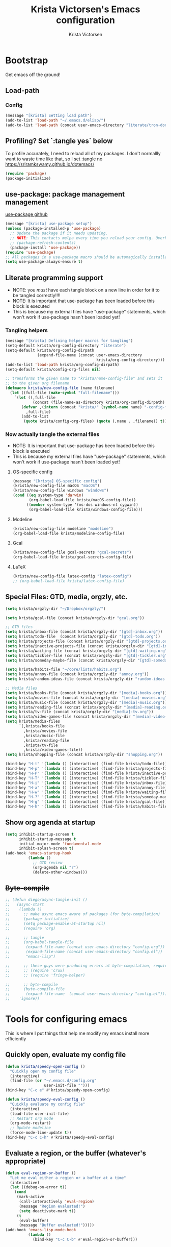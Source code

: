 #+TITLE: Krista Victorsen's Emacs configuration
#+AUTHOR: Krista Victorsen
#+PROPERTY: header-args :tangle yes
#+OPTIONS: toc:2
* Bootstrap
Get emacs off the ground!
** Load-path
*** Config
#+BEGIN_SRC emacs-lisp
(message "[krista] Setting load path")
(add-to-list 'load-path "~/.emacs.d/elisp/")
(add-to-list 'load-path (concat user-emacs-directory "literate/tron-doom/"))
#+END_SRC
** Profiling? Set `:tangle yes` below
To profile accurately, I need to reload all of my packages. I don't
normallly want to waste time like that, so I set :tangle no
https://sriramkswamy.github.io/dotemacs/
#+BEGIN_SRC emacs-lisp :tangle no
(require 'package)
(package-initialize)
#+END_SRC
** use-package: package management management
[[https://github.com/jwiegley/use-package][use-package github]]
#+BEGIN_SRC emacs-lisp
(message "[krista] use-package setup")
(unless (package-installed-p 'use-package)
  ;; Update the package if it needs updating.
  ;; NOTE: This contacts melpa every time you reload your config. Overhead!
  ;; (package-refresh-contents)
  (package-install 'use-package))
(require 'use-package)
;; All packages in a use-package macro should be automagically installed
(setq use-package-always-ensure t)
#+END_SRC
** Literate programming support
- NOTE: you /must/ have each tangle block on a new line in order for it
  to be tangled correctly!!!!
- NOTE: It is important that use-package has been loaded before this
  block is executed
- This is because my external files have "use-package" statements,
  which won't work if use-package hasn't been loaded yet!
*** Tangling helpers
#+BEGIN_SRC emacs-lisp
(message "[krista] Defining helper macros for tangling")
(setq-default krista/org-config-directory "literate")
(setq-default krista/org-config-dirpath
              (expand-file-name (concat user-emacs-directory
                                        krista/org-config-directory)))
(add-to-list 'load-path krista/org-config-dirpath)
(setq-default krista/config-org-files nil)

;; transforms the given name to "krista/name-config-file" and sets it
;; to the given org filename
(defmacro krista/new-config-file (name filename)
  (let ((full-file (make-symbol "full-filename")))
    `(let ((,full-file
            (concat (file-name-as-directory krista/org-config-dirpath)  ,filename ".org")))
       (defvar ,(intern (concat "krista/" (symbol-name name) "-config-file"))
         ,full-file)
       (add-to-list
        (quote krista/config-org-files) (quote (,name . ,filename)) t))))
#+END_SRC
*** Now actually tangle the external files
- NOTE: It is important that use-package has been loaded before this
  block is executed
- This is because my external files have "use-package" statements,
  which won't work if use-package hasn't been loaded yet!
**** OS-specific config
#+BEGIN_SRC emacs-lisp
(message "[krista] OS-specific config")
(krista/new-config-file macOS "macOS")
(krista/new-config-file windows "windows")
(cond ((eq system-type 'darwin)
       (org-babel-load-file krista/macOS-config-file))
      ((member system-type '(ms-dos windows-nt cygwin))
       (org-babel-load-file krista/windows-config-file)))
#+END_SRC
**** Modeline
#+BEGIN_SRC emacs-lisp
(krista/new-config-file modeline "modeline")
(org-babel-load-file krista/modeline-config-file)
#+END_SRC
**** Gcal
#+BEGIN_SRC emacs-lisp
(krista/new-config-file gcal-secrets "gcal-secrets")
(org-babel-load-file krista/gcal-secrets-config-file)
#+END_SRC
**** LaTeX
#+BEGIN_SRC emacs-lisp
(krista/new-config-file latex-config "latex-config")
;; (org-babel-load-file krista/latex-config-file)
#+END_SRC
** Special Files: GTD, media, orgzly, etc.
#+BEGIN_SRC emacs-lisp
(setq krista/orgzly-dir "~/Dropbox/orgzly/")

(setq krista/gcal-file (concat krista/orgzly-dir "gcal.org"))

;; GTD files
(setq krista/inbox-file (concat krista/orgzly-dir "[gtd]-inbox.org"))
(setq krista/todo-file  (concat krista/orgzly-dir "[gtd]-todo.org"))
(setq krista/projects-file (concat krista/orgzly-dir "[gtd]-projects.org"))
(setq krista/inactive-projects-file (concat krista/orgzly-dir "[gtd]-inactive-projects.org"))
(setq krista/waiting-file (concat krista/orgzly-dir "[gtd]-waiting.org"))
(setq krista/tickler-file (concat krista/orgzly-dir "[gtd]-tickler.org"))
(setq krista/someday-maybe-file (concat krista/orgzly-dir "[gtd]-someday-maybe.org"))

(setq krista/habits-file "~/core/lists/habits.org")
(setq krista/annoy-file (concat krista/orgzly-dir "annoy.org"))
(setq krista/random-ideas-file (concat krista/orgzly-dir "random-ideas.org"))

;; Media files
(setq krista/books-file (concat krista/orgzly-dir "[media]-books.org"))
(setq krista/movies-file (concat krista/orgzly-dir "[media]-movies.org"))
(setq krista/music-file (concat krista/orgzly-dir "[media]-music.org"))
(setq krista/reading-file (concat krista/orgzly-dir "[media]-reading.org"))
(setq krista/tv-file (concat krista/orgzly-dir "[media]-tv.org"))
(setq krista/video-games-file (concat krista/orgzly-dir "[media]-video-games.org"))
(setq krista/media-files
      `(,krista/books-file 
        ,krista/movies-file
        ,krista/music-file
        ,krista/reading-file
        ,krista/tv-file
        ,krista/video-games-file))
(setq krista/shopping-file (concat krista/orgzly-dir "shopping.org"))

(bind-key "H-t" '(lambda () (interactive) (find-file krista/todo-file)))
(bind-key "H-p" '(lambda () (interactive) (find-file krista/projects-file)))
(bind-key "H-P" '(lambda () (interactive) (find-file krista/inactive-projects-file)))
(bind-key "H-T" '(lambda () (interactive) (find-file krista/tickler-file)))
(bind-key "H-i" '(lambda () (interactive) (find-file krista/inbox-file)))
(bind-key "H-a" '(lambda () (interactive) (find-file krista/annoy-file)))
(bind-key "H-w" '(lambda () (interactive) (find-file krista/waiting-file)))
(bind-key "H-?" '(lambda () (interactive) (find-file krista/someday-maybe-file)))
(bind-key "H-g" '(lambda () (interactive) (find-file krista/gcal-file)))
(bind-key "H-h" '(lambda () (interactive) (find-file krista/habits-file)))
#+END_SRC
** Show org agenda at startup
  #+BEGIN_SRC emacs-lisp
  (setq inhibit-startup-screen t
        inhibit-startup-message t
        initial-major-mode 'fundamental-mode
        inhibit-splash-screen t)
  (add-hook 'emacs-startup-hook
            (lambda ()
              ;; GTD review
              (org-agenda nil "r")
              (delete-other-windows)))
  #+END_SRC
** +Byte-compile+
   #+BEGIN_SRC emacs-lisp
   ;; (defun diego/async-tangle-init ()
   ;;   (async-start
   ;;    (lambda ()
   ;;      ;; make async emacs aware of packages (for byte-compilation)
   ;;      (package-initialize)
   ;;      (setq package-enable-at-startup nil)
   ;;      (require 'org)

   ;;      ;; tangle
   ;;      (org-babel-tangle-file
   ;;       (expand-file-name (concat user-emacs-directory "config.org"))
   ;;       (expand-file-name (concat user-emacs-directory "config.el")) 
   ;;       "emacs-lisp")

   ;;      ;; these guys were producing errors at byte-compilation, requiring them fixed this
   ;;      ;; (require 'crux)
   ;;      ;; (require 'fringe-helper)

   ;;      ;; byte-compile
   ;;      (byte-compile-file
   ;;       (expand-file-name  (concat user-emacs-directory "config.el"))))
   ;;    'ignore))
   #+END_SRC
* Tools for configuring emacs
This is where I put things that help me modify my emacs install more efficiently
** Quickly open, evaluate my config file
#+BEGIN_SRC emacs-lisp
(defun krista/speedy-open-config ()
  "Quickly open my config file"
  (interactive)
  (find-file (or "~/.emacs.d/config.org"
                 user-init-file "")))
(bind-key "C-c e" #'krista/speedy-open-config)

(defun krista/speedy-eval-config ()
  "Quickly evaluate my config file"
  (interactive)
  (load-file user-init-file)
  ;; Restart org mode
  (org-mode-restart)
  ;; Update modeline
  (force-mode-line-update t))
(bind-key "C-c C-h" #'krista/speedy-eval-config)
#+END_SRC
** Evaluate a region, or the buffer (whatever's appropriate)
#+BEGIN_SRC emacs-lisp
(defun eval-region-or-buffer ()
  "Let me eval either a region or a buffer at a time"
  (interactive)
  (let ((debug-on-error t))
    (cond
     (mark-active
      (call-interactively 'eval-region)
      (message "Region evaluated!")
      (setq deactivate-mark t))
     (t
      (eval-buffer)
      (message "Buffer evaluated!")))))
(add-hook 'emacs-lisp-mode-hook
          (lambda ()
            (bind-key "C-c C-b" #'eval-region-or-buffer)))
#+END_SRC
** Switch to *Messages* buffer
#+BEGIN_SRC emacs-lisp
(defun switch-to-messages-buffer ()
  "Open up the *Messages* buffer in a new frame"
  (interactive)
  (switch-to-buffer-other-window "*Messages*"))
(bind-key "C-c m" #'switch-to-messages-buffer)
#+END_SRC
** Record keyboard macros
#+BEGIN_SRC emacs-lisp
;; Start & end recording new keyboard macro
(bind-key "M-[" #'kmacro-start-macro)
(bind-key "M-]" #'kmacro-end-macro)
;; Call the last keyboard macro that was recorded
(bind-key "C-l" #'call-last-kbd-macro)
#+END_SRC
** Emacs achievements
- Unlock achievements to track your emacs journey
- [[https://bitbucket.org/gvol/emacs-achievements/src/5b4b7b6816aaf105cd493f51b3860bd2f0c014a6/README.md?at=default&fileviewer=file-view-default][Bitbucket]]
#+BEGIN_SRC emacs-lisp
(use-package achievements
  :diminish achievements-mode
  :config (achievements-mode t))
#+END_SRC
** Freekeys
#+BEGIN_SRC emacs-lisp
;; (use-package free-keys
;;   :bind ("M-F" . free-keys))
#+END_SRC
** Benchmark init
- Figure out where you're burning time!!!
- [[https://www.emacswiki.org/emacs/BenchmarkInit][docs]]
- config
  #+BEGIN_SRC emacs-lisp
  (require 'benchmark-init)
  #+END_SRC
** Make Customize sort colors in a way that makes sense to me
#+BEGIN_SRC emacs-lisp
(setq list-colors-sort 'luminance)
#+END_SRC
** Funnel settings from Customize into another file
#+BEGIN_SRC emacs-lisp
;; Save the pesky Custom options elsewhere! (i.e. in user-emacs-directory/custom.el)
(setq custom-file (expand-file-name "custom.el" user-emacs-directory))
;; Uncomment this ONLY if you want to see the pesky Custom options. They *are* saved, although they're not loaded
;; (load custom-file :noerror)
#+END_SRC
* Global settings
** Better defaults
*** Remove default startup message, text at the top of scratch buffers
#+BEGIN_SRC emacs-lisp
(setq initial-scratch-message "")
#+END_SRC
*** Don't warn me before opening large files
#+BEGIN_SRC emacs-lisp
(setq large-file-warning-threshold nil)
#+END_SRC
*** Remove the default emacs toolbar (top of screen)
#+BEGIN_SRC emacs-lisp
(tool-bar-mode -1)
#+END_SRC
*** Hide the scrollbar
#+BEGIN_SRC emacs-lisp
(scroll-bar-mode -1)
#+END_SRC
*** When cursor is on a paren, highlight the other one 
#+BEGIN_SRC emacs-lisp
(show-paren-mode 1)
(setq show-paren-delay 0)
#+END_SRC
*** Put /relevant/ info in the title bar
Set the format for the title bar
- Disambiguation: 
  - An example [[https://cdn1.tekrevue.com/wp-content/uploads/2015/09/osx-finder-path-in-title-bar.jpg][window title bar]] in macOS
  - macOS calls this thing a "window title"
  - emacs calls this thing a "frame title"
- See also: https://www.emacswiki.org/emacs/FrameTitle
#+BEGIN_SRC emacs-lisp
;; %b - Buffer name
;; %m - Buffer mode
(setq frame-title-format '("%b - [%m]"))
#+END_SRC
*** Don't try to edit read-only portions of the minibuffer
Source: http://ergoemacs.org/emacs/emacs_stop_cursor_enter_prompt.html
#+BEGIN_SRC emacs-lisp
(customize-set-variable
 'minibuffer-prompt-properties
 (quote (read-only t cursor-intangible t face minibuffer-prompt)))
#+END_SRC
*** Don't litter working directory with backup files
#+BEGIN_SRC emacs-lisp
(setq
   backup-by-copying t      ; don't clobber symlinks
   backup-directory-alist
    '((".*" . "~/.emacs.d/backup/"))    ; don't litter my filesystem
   delete-old-versions t
   kept-new-versions 50
   kept-old-versions 50
   version-control t)       ; use versioned backups
#+END_SRC
*** Don't litter working directory with autosave files
#+BEGIN_SRC emacs-lisp
(setq auto-save-file-prefix "~/.emacs.d/autosaves/.saves-")
(setq auto-save-interval 1000) ; 1000 characters
(setq auto-save-timeout 60)    ; or 60 seconds
#+END_SRC
*** Delete highlighted text if you start typing on top of it
#+BEGIN_SRC emacs-lisp
(delete-selection-mode 1)
#+END_SRC
*** Change "yes or no" prompts to "y or n" prompts
#+BEGIN_SRC emacs-lisp
(defalias 'yes-or-no-p 'y-or-n-p)
#+END_SRC
*** Don't add 2 spaces after a period
#+BEGIN_SRC emacs-lisp
(setq sentence-end-double-space nil)
#+END_SRC
** Buffer management
See also: [[*Ace-window]]
*** Don't scroll a full screenful at a time
Keep some "context lines" around
#+BEGIN_SRC emacs-lisp
(setq next-screen-context-lines 3)
#+END_SRC
*** Cycle backwards through buffers
"C-x o", meet your new friend "C-c o"!
#+BEGIN_SRC emacs-lisp
(bind-key "C-c o" #'previous-multiframe-window)
#+END_SRC
*** Toggle fullscreen
Note: this resizes/maximizes the frame, but does not enter the OS's native fullscreen mode
#+BEGIN_SRC emacs-lisp
(bind-key "C-c C-<return>" #'toggle-frame-fullscreen)
#+END_SRC 
*** Forbid vertical splitting
https://stackoverflow.com/questions/24140672/how-can-i-make-ess-to-split-window-horizontally-by-default
Not quite what I want, but helpful
#+BEGIN_SRC emacs-lisp
;; (setq split-height-threshold nil)
;; (setq split-width-threshold 0)
#+END_SRC
*** New frame (new "window" in os x parlance)
#+BEGIN_SRC emacs-lisp
(bind-key "H-n" #'make-frame)
(bind-key "H-w" #'delete-frame)
(bind-key "H-o" #'reveal-in-osx-finder)
#+END_SRC
*** Recentf (Recent (F)iles)

#+BEGIN_SRC emacs-lisp
(recentf-mode 1)

;; Number of items to save/suggest
(setq recentf-max-menu-items 75)

;; Save recentf every n seconds (n=300)
;; Source: https://emacs.stackexchange.com/a/15115
;; (run-at-time (current-time) 300 'recentf-save-list)

;; Exclude some files from the recentf list
;; Source: https://stackoverflow.com/a/8025312
;; 
;; Note: you can call recentf-cleanup to update your recentf list with
;; your updated exclude preferences
(add-to-list 'recentf-exclude "recentf")
(add-to-list 'recentf-exclude "bookmarks")
(add-to-list 'recentf-exclude "autoloads")
(add-to-list 'recentf-exclude "org-archive")
#+END_SRC
** Editing
- This section contains variable settings and functions.
- Rebind preexisting commands in [[*Global%20keybindings][*Global keybindings]]
*** Backwards kill-line
- It's the backwards version of C-k
- Note: M-k was originally bound to =kill-sentence=
- Source: https://www.emacswiki.org/emacs/BackwardKillLine
#+BEGIN_SRC emacs-lisp
(defun backward-kill-line (arg)
  "Kill ARG lines backward."
  (interactive "p")
  (kill-line (- 1 arg)))
(bind-key "M-k" #'backward-kill-line)
#+END_SRC
*** Make C-k kill the text AND newline
#+BEGIN_SRC emacs-lisp
(setq kill-whole-line t)
#+END_SRC
*** Transpose line up or down
#+BEGIN_SRC emacs-lisp
(defun move-line-up ()
  "Move up the current line."
  (interactive)
  (transpose-lines 1)
  (forward-line -2)
  (indent-according-to-mode))
(defun move-line-down ()
  "Move down the current line."
  (interactive)
  (forward-line 1)
  (transpose-lines 1)
  (forward-line -1)
  (indent-according-to-mode))
(global-set-key (kbd "M-p")  'move-line-up)
(global-set-key (kbd "M-n")  'move-line-down)
#+END_SRC
*** Comment out the current line
Source: http://www.opensubscriber.com/message/emacs-devel@gnu.org/10971693.html
#+BEGIN_SRC emacs-lisp
(defun comment-dwim-line (&optional arg)
  "Replacement for the comment-dwim command.
       If no region is selected and current line is not blank and we are not at the end of the line,
       then comment current line.
       Replaces default behaviour of comment-dwim, when it inserts comment at the end of the line."
  (interactive "*P")
  (comment-normalize-vars)
  (if (and (not (region-active-p))
           (not (looking-at "[ \t]*$")))
      (comment-or-uncomment-region (line-beginning-position)
                                   (line-end-position))
    (comment-dwim arg)))
(bind-key "M-;" #'comment-dwim-line)
#+END_SRC
** Global keybindings
#+BEGIN_SRC emacs-lisp
;; Eval buffer
(bind-key "C-c b" #'eval-buffer)

;; Count words in selected region

(bind-key "C-c w" #'count-words)
;; 23 Mar 2016 - binds "M-j" to "M-x-join-line", as per
;; <http://stackoverflow.com/questions/1072662/by-emacs-how-to-join-two-lines-into-one>
(bind-key "M-j" #'join-line)

;; Unbind Ctrl+meta+<right>, Ctrl+meta+<left> so BTT can use that to
;;bring a window to a new desktop
(global-unset-key (kbd "C-M-<left>"))
(global-unset-key (kbd "C-M-<right>"))
#+END_SRC
** Enable hidden commands
#+BEGIN_SRC emacs-lisp
;; Enable "C-x u" for upcase-region, "C-x l" for downcase-region
(put 'upcase-region 'disabled nil)
(put 'downcase-region 'disabled nil)
#+END_SRC
** Shell / filesystem
*** Tramp
#+BEGIN_SRC emacs-lisp
(use-package tramp
  :config
  (setq tramp-default-method "ssh")

  ;; Make tramp actually read my PATH variable
  ;; NOTE: needed to restart emacs and rm ~/.emacs.d/tramp on my local to get
  ;; this config to take effect
  (add-to-list 'tramp-remote-path 'tramp-own-remote-path)
  
  ;; Use SSH ControlMasters to try to keep any connections alive as long as
  ;; possible. This gets rid of a lot of time spent reconnecting and
  ;; re-inputting credentials
  (setq tramp-ssh-controlmaster-options
        "-o ControlMaster=auto -o ControlPersist=yes"))
#+END_SRC
*** File interactions (delete, rename, etc.)
- Note: OS-specific settings should be in their own literate/OS.org file.
- However, some OS-agnostic settings can still live here to reduce code duplication
#+BEGIN_SRC emacs-lisp
(bind-key "H-d" #'delete-file)
(bind-key "H-R" #'rename-file)

;; I don't want a prompt, but I /do/ want some verification when a revert happens
(defun krista/revert-buffer-no-prompt-yes-message ()
  "Revert buffer without a yes/no prompt, and then show a message"
  (revert-buffer-no-prompt)
  (message "Buffer reverted"))
(bind-key "H-C-r" #'krista/revert-buffer-no-prompt-yes-message)
#+END_SRC
*** Copy file path to clipboard
#+BEGIN_SRC emacs-lisp
;; Source: https://stackoverflow.com/a/2417617
(defun copy-file-name-to-clipboard ()
  "Put the current file name on the clipboard"
  (interactive)
  (let ((filename (if (equal major-mode 'dired-mode)
                      default-directory
                    (buffer-file-name))))
    (when filename
      (with-temp-buffer
        (insert filename)
        (clipboard-kill-region (point-min) (point-max)))
      (message filename))))
(bind-key "H-f" #'copy-file-name-to-clipboard)
#+END_SRC
*** "Immediate todo" buffer
When I'm tired or overwhelmed, it often helps me to write a
super-granular todo list. I usually don't want to save these, but I
would like to be able to quickly open a new org-mode buffer to gather
my thoughts.

This function lets me do just that!
#+BEGIN_SRC emacs-lisp
;; Sources: 
;; https://stackoverflow.com/questions/25791605/emacs-how-do-i-create-a-new-empty-buffer-whenever-creating-a-new-frame
;; https://stackoverflow.com/questions/26419164/programmatically-setting-major-mode-of-buffer-with-emacs-lisp
(defun krista/immediate-todo ()
  "Create a new temp buffer in org mode."
  (interactive)
  (let ((buffer (generate-new-buffer "*Krista* Immediate Todo")))
    (switch-to-buffer buffer)
    (with-current-buffer buffer (org-mode))))
(bind-key "C-c i" #'krista/immediate-todo)
#+END_SRC
*** Revert buffer without prompting
#+BEGIN_SRC emacs-lisp
(defun revert-buffer-no-prompt ()
  "Revert buffer without confirm prompt"
  (interactive)
  (revert-buffer t t))
(bind-key "H-R" #'revert-buffer-no-prompt)
#+END_SRC
** Timestamps
#+BEGIN_SRC emacs-lisp
;; Customize dates
;; ----------------

(with-eval-after-load 'org-mode
  ;; Use am/pm instead of 24-hour time!
  ;; Source: http://dept.stat.lsa.umich.edu/~jerrick/org_agenda_calendar.html
  (setq org-agenda-timegrid-use-ampm t)
  (setq-default org-display-custom-times t)

  (setq org-time-stamp-custom-formats
        ;; What this string does:
        ;; [a = abbreviated day of week] [b = abbreviated month] [e = day of month] [Y = 4-digit year]
        '("<%a %b %e %Y>"
          ;;
          ;; ^^ + [l = hour (1-12)]:[M = minute] [a = am/pm]
          . "<%a %b %e %Y %l:%M%p>"))

  ;; TODO: see this for custom time formats
  ;; https://orgmode.org/manual/Custom-time-format.html#Custom-time-format

  ;; Org timestamp DWIM
  ;; Source: https://emacs.stackexchange.com/a/3320
  (defvar time-range-with-pm-suffix '("1:00" . "6:59"))
  (defun org-analyze-date-dwim (original-fun ans org-def org-defdecode)
    (let* ((time (funcall original-fun ans org-def org-defdecode))
           (minute (nth 1 time))
           (hour (nth 2 time))
           (minutes (+ minute (* 60 hour)))
           s)
      (when (and (< hour 12)
                 (not (string-match "am" ans))
                 (>= minutes (org-duration-to-minutes (car time-range-with-pm-suffix)))
                 (<= minutes (org-duration-to-minutes (cdr time-range-with-pm-suffix))))
        (setf (nth 2 time) (+ hour 12))
        (when (boundp 'org-end-time-was-given)
          (setq s org-end-time-was-given)
          (if (and s (string-match "^\\([0-9]+\\)\\(:[0-9]+\\)$" s))
              (setq org-end-time-was-given
                    (concat (number-to-string (+ 12 (string-to-number (match-string 1 s))))
                            (match-string 2 s))))))
      time))
  (advice-add 'org-read-date-analyze :around #'org-analyze-date-dwim)


  ;; Don't penalize me for accidentally typing too much!
  ;; Source: https://emacs.stackexchange.com/a/2591
  (defvar parse-time-weekdays-longer
    '(("sund" . 0) ("tues" . 2) ("thurs" . 4)))
  (defvar parse-time-months-longer
    '(("janu" . 1) ("dece" . 12)))
  (eval-after-load 'parse-time
    '(progn
       (setq parse-time-weekdays (nconc parse-time-weekdays
                                        parse-time-weekdays-longer))
       (setq parse-time-months (nconc parse-time-months
                                      parse-time-months-longer))))
  )
#+END_SRC
* Appearance
** Aesthetic tweaks
*** Set cursor appearance
Note: changing the cursor-type does not take effect until emacs is restarted,
because it only sets the /default/ cursor type. I have not yet figured
out how to set it immediately, but this should suffice as startup config.
#+BEGIN_SRC emacs-lisp
(setq-default cursor-type 'bar)
(setq-default cursor-in-non-selected-windows 'hollow)
#+END_SRC
*** Change the fringe wrap indicators
- Fringe wrap indicators are used to show that a line is wider than
  the current window. 
- The default fringe wrap indicators are a curly arrow
- I prefer an ellipsis:
  #+BEGIN_SRC emacs-lisp
   ;; Only relevant if indicate-empty-line is set to t
   (define-fringe-bitmap 'empty-line [0 0 #x3c #x3c #x3c #x3c 0 0]) 

   (define-fringe-bitmap 'right-curly-arrow
     [#b00000000
      #b00000000
      #b00000000
      #b00000000
      #b00000000
      #b10010010
      #b10010010
      #b00000000])

   (define-fringe-bitmap 'left-curly-arrow
     [#b00000000
      #b00000000
      #b00000000
      #b00000000
      #b00000000
      #b10010010
      #b10010010
      #b00000000])

  (setq visual-line-fringe-indicators (quote (left-curly-arrow right-curly-arrow)))
  #+END_SRC
*** Hide the fringe
#+BEGIN_SRC emacs-lisp
(set-face-attribute 'fringe nil :background "#001519")
;;(set-face-attribute 'vertical-border nil :foreground "#cf7a00")
#+END_SRC
*** Fonts
#+BEGIN_SRC emacs-lisp
(set-face-attribute 'default nil :font "Fira Code-13" :weight 'light)
(set-face-attribute 'bold nil :weight 'demibold)
;; https://github.com/tonsky/FiraCode/wiki/Setting-up-Emacs
;; for the railwaycat emacs port
(mac-auto-operator-composition-mode)


(set-face-attribute 'bold-italic nil
                    :slant 'oblique
                    :weight 'bold)

(set-face-attribute 'font-lock-doc-face nil
                    :foreground "#58615a"
                    :family "Fira Code")

(set-face-attribute 'region nil :background "#032929")

#+END_SRC
** Theme
#+BEGIN_SRC emacs-lisp
;; Load my theme
(add-to-list 'custom-theme-load-path (concat user-emacs-directory "literate/tron-doom/"))
(load-theme 'tron-doom t) ; t for "don't ask me to load this theme"

;; Global settings (defaults)
(setq doom-themes-enable-bold t    ; if nil, bold is universally disabled
      doom-themes-enable-italic t) ; if nil, italics is universally disabled

;; Enable flashing mode-line on errors
;; (doom-themes-visual-bell-config)
#+END_SRC
** Hide battery load, native battery percentage in modeline
#+BEGIN_SRC emacs-lisp
(setq display-battery-mode nil)
(setq display-time-default-load-average nil)
#+END_SRC
* Major packages
** LaTeX
#+BEGIN_EXAMPLE 
#+BEGIN_SRC emacs-lisp
(use-package tex
  :ensure auctex
  :defer 5
  :config
  ;; TODO: fucks up prettify for some reason?
  ;; (company-auctex-init)
  ;; save buffer style info
  (setq TeX-auto-save t)
  ;; automatically parse style info
  (setq TeX-parse-self t)
  ;; no tabs
  (setq TeX-auto-untabify t)
  ;; TODO: unsure what this does
  ;; (setq-default TeX-master 'dwim)
  (TeX-PDF-mode 1)
  (defun spruce/TeX-open-output-buffer ()
    (interactive)
    (let ((output-file (with-current-buffer TeX-command-buffer
                         (expand-file-name
                          (TeX-active-master (TeX-output-extension))))))
      (find-file output-file)))
  (add-to-list 'TeX-view-program-list
               (list "Emacs" #'spruce/TeX-open-output-buffer))

  (setq TeX-view-program-selection '((output-pdf "Emacs")))
  ;; better name for local variable
  (defun latex-compile ()
    (interactive)
    (save-buffer)
    (TeX-command "LaTeX" 'TeX-master-file))

  (setq TeX-auto-local ".auctex-auto")
  ;; auto revert pdf buffer
  (add-hook 'TeX-after-compilation-finished-functions
            #'TeX-revert-document-buffer)
  ;; show errors if there were any
  (setq TeX-error-overview-open-after-TeX-run t)
  ;; don't confirm before cleaning files
  (setq TeX-clean-confirm nil)
  (setq TeX-save-query nil)
  (defun TeX-insert-pair (arg open-str close-str)
    "Like TeX-insert-brackes but for any pair"
    (interactive "P")
    (if (TeX-active-mark)
        (progn
          (if (< (point) (mark)) (exchange-point-and-mark))
          (insert close-str)
          (save-excursion (goto-char (mark)) (insert open-str)))
      (insert open-str)
      (save-excursion
        (if arg (forward-sexp (prefix-numeric-value arg)))
        (insert close-str))))
  (setq TeX-electric-sub-and-superscript t)
  (put 'TeX-command-extra-options 'safe-local-variable
       (lambda (x) (string-equal x "-shell-escape")))
  (setq-default TeX-command-extra-options "-shell-escape")
  (use-package latex
    :ensure nil
    :config
    (add-hook 'LaTeX-mode-hook 'LaTeX-math-mode)
    (setq LaTeX-math-menu-unicode t)
    (add-hook 'LaTeX-mode-hook (lambda () (latex-electric-env-pair-mode t)))
    (add-hook 'LaTeX-mode-hook
              (lambda () (set-fill-column 90)))
    (add-hook 'LaTeX-mode-hook 'turn-on-auto-fill)
    ;; (add-hook 'LaTeX-mode-hook (lambda () (prettify-symbols-mode)))
    (defun spruce/LaTeX-insert-inline-math (arg)
      (interactive "P")
      (TeX-insert-pair arg "\\( " " \\)"))
    (defun spruce/LaTeX-insert-display-math (arg)
      (interactive "P")
      (TeX-insert-pair arg "\\[ " " \\]"))

    (defun spruce/LaTeX-insert-problem (problem-number &optional is-last)
      (beginning-of-line)
      (let ((problem (concat "\\problem{" problem-number "}"))
            (unfinished "\\unfinished{}"))
        (insert problem "\n\n" unfinished "\n"
                (if is-last "" "\n"))))

    (defun spruce/LaTeX-make-problem-list ()
      (interactive)
      (let ((data (split-string (thing-at-point 'line t))))
        (when data
          (delete-region (line-beginning-position)
                         (line-end-position))
          (mapc #'spruce/LaTeX-insert-problem (butlast data))
          (spruce/LaTeX-insert-problem (car (last data)) t))))

    (defun spruce/LaTeX-mode-keybindings ()
      (bind-key "H-C-j" #'spruce/LaTeX-insert-inline-math
                (current-local-map))
      (bind-key "H-C-k" #'spruce/LaTeX-insert-display-math
                (current-local-map))
      (bind-key "C-c x p" #'spruce/LaTeX-make-problem-list
                (current-local-map))
      (local-unset-key "\""))

    (add-hook 'LaTeX-mode-hook #'spruce/LaTeX-mode-keybindings)
    (add-hook 'org-mode-hook #'spruce/LaTeX-mode-keybindings)
    (with-eval-after-load 'smartparens
      (add-hook 'TeX-mode-hook #'smartparens-mode))
    (use-package font-latex
      :ensure nil
      :config
      (set-face-attribute 'font-latex-sedate-face nil
                          :inherit 'font-lock-constant-face
                          :foreground 'unspecified))
    :bind (:map LaTeX-mode-map
           ("C-c c" . latex-compile))))

(use-package reftex
  :diminish reftex-mode
  :config
  (add-hook 'LaTeX-mode-hook 'turn-on-reftex)
  (setq reftex-plug-into-AUCTeX t)
  (setq reftex-toc-follow-mode t))

;; Don't prompt me for section labels!!!
;; Source: https://tex.stackexchange.com/a/194017
;; (eval-after-load "latex"
;;   '(progn
;;      (defun LaTeX-label (env))))
;; (setq latex-templates-directory (with-user-d "templates" "latex-templates"))
;; (defun latex-template ()
;;   (interactive)
;;   (let* ((files (file-expand-wildcards (concat latex-templates-directory "*.tex")))
;;          (selection (completing-read "LaTeX Template: "
;;                                      (mapcar #'file-name-base files))))
;;     (insert-file-contents (concat latex-templates-directory selection ".tex"))))
#+END_SRC
#+END_EXAMPLE
** Org-mode
*** Config
#+BEGIN_SRC emacs-lisp :noweb tangle
(message "[krista] Loading org-mode settings...")
(setq org-modules '(org-bbdb org-bibtex org-docview org-gnus
			     org-habit org-info org-irc org-mhe
			     org-rmail org-w3m))

(use-package org
  :diminish org-indent-mode
  :config

  ;; Places to sniff when compiling a list of TODO items
  ;;
  ;; NOTE: putting this piece of config here because a lot of
  ;; org-agenda stuff relies on the variable org-agenda-files
  (setq org-agenda-files
	(list
	 ;; GTD files
	 krista/todo-file
	 krista/projects-file
	 krista/waiting-file
	 krista/tickler-file
         ;; Other files w/daily info
	 krista/gcal-file))

  (message "[krista] Setting org-modules...")
  (message "[krista] Loading org-aesthetics...")
  <<org-aesthetics>>

  (message "[krista] Loading org-habits...")
  <<org-habits>>

  (message "[krista] Loading org-ordered-tasks...")
  <<org-ordered-tasks>>

  (message "[krista] Loading org-capture...")
  <<org-capture>>

  (message "[krista] Loading org-refile...")
  <<org-refile>>

  (message "[krista] Loading org-agenda...")
  <<org-agenda>>
  <<org-super-agenda>>

  (message "[krista] Loading org-inline-images...")
  <<org-inline-images>>
  
  (message "[krista] Loading org-tree-behavior...")
  <<org-tree-behavior>>

  (message "[krista] Loading org-code-snippets...")
  <<org-quick-source-blocks>>
  <<org-babel-config>>

  (message "[krista] Loading org-links...")
  <<org-links>>

  (message "[krista] Loading org-tables...")
  <<org-tables>>

  (message "[krista] Loading markdown-as-org...")
  <<markdown-as-org>>
  :bind (
         ("C-c c" . org-capture)
         ("C-c a" . org-agenda)
         ;; Links!
         ;; - C-c C-l will insert link,
         ;; - C-c C-o will open the link at the point
         ("C-c l" . org-store-link)

         ;; (:map org-mode-map
	 ;;       ("M-N" . org-shiftmetadown)
	 ;;       ("M-B" . org-shiftmetaleft)
	 ;;       ("M-F" . org-shiftmetaright)
	 ;;       ("M-P" . org-shiftmetaup)
	 ;;       ;;
	 ;;       ("M-n" . org-metadown)
	 ;;       ("M-b" . org-metaleft)
	 ;;       ("M-f" . org-metaright)
	 ;;       ("M-p" . org-metaup))
         ))

#+END_SRC
*** Tips from http://orgmode.org/worg/org-tutorials/orgtutorial_dto.html
**** todo / schedule / deadline
- C-c C-t :: org-todo
- C-c C-s :: org-schedule
- C-c C-d :: org-deadline
- M-shift-RET :: org-insert-todo-heading
                 - Adds newline
                 - Adds bullet at same indentation level
                 - Bullet automatically has a `TODO' header
**** agenda view:
- hit `t' to mark an item DONE
- hit `l' to enter log display
**** shift-TAB :: OVERVIEW vs. normal mode
*** Aesthetics
#+BEGIN_SRC emacs-lisp :noweb-ref org-aesthetics :tangle no
;; Display bullets instead of asterisks
(use-package org-bullets
  :diminish
  :config
  ;; (setq org-bullets-bullet-list (quote ("⊕" "⦷" "⊜" "⊝"))))
  (setq org-bullets-bullet-list (quote ("•" "•" "•" "•"))))
(add-hook 'org-mode-hook (lambda () (org-bullets-mode t)))

;; Make LaTeX bigger when I'm presenting
;; (setq org-format-latex-options (plist-put org-format-latex-options :scale 4.0))

;; Setting this to `t' will automatically render LaTeX special
;; characters, if possible/sensible
;; E.g. "\" + "alpha" becomes a lowercase alpha
;; I have it turned off, but it's here
;; (setq org-pretty-entities t)

;; Setting this to `t' will use {} to render sub/super-scripts
;; e.g. asdf_{123} is rendered as "asdf sub 123"
;; I have it turned off, but it's here
(setq org-use-sub-superscripts "{}")


;; Hide org markup elements
;; See http://stackoverflow.com/questions/10969617/hiding-markup-elements-in-org-mode
;; Note: This change may not take effect until you restart emacs:
;; See http://orgmode.org/manual/Emphasis-and-monospace.html
(setq org-hide-emphasis-markers t)

;; Only annotate/mark up /part/ of a word
;;
;; Background/problem: in org mode, you can't do something like
;; *G*nu's *N*ot *U*nix
;; i.e. you can't mark up a portion of the word. It's all or nothing
;;
;; Solution: insert a zero-width space to break up the word into portions
;; Example: *G*\x200Bnu's *N*\x200Bot *U*\x200Bnix
;;
;; Source: https://emacs.stackexchange.com/a/18511
(defun insert-zero-width-space ()
  (interactive)
  (insert-char #x200b))
(define-key org-mode-map (kbd "C-*") 'insert-zero-width-space)
(setq org-emphasis-regexp-components
      '("   ('\"{\x200B" "-     .,:!?;'\")}\\[\x200B" "     
,\"'" "." 1))
(setq-default org-emphasis-regexp-components
      '("   ('\"{\x200B" "-     .,:!?;'\")}\\[\x200B" "     
,\"'" "." 1))

;; One thing about inserting these spaces is that it might look
;; strange when exported to other formats. So this export filter
;; removes the spaces on export
;;
;; Source: https://emacs.stackexchange.com/a/18511 (same post)
;; (defun my-filter-remove-u200b (text backend info)
;;   "Remove zero width space character (U+200B) from TEXT."
;;   (replace-regexp-in-string "\x200B" "" text))
;; (add-to-list 'org-export-filter-plain-text-functions
;; 	 'my-filter-remove-u200b)

;; Make top-level headings larger, and lower-level headings progressively smaller
;; (set-face-attribute 'org-level-1 nil :inherit 'outline-1 :height 1.2)
;; (set-face-attribute 'org-level-2 nil :inherit 'outline-2 :height 1.0)

;; Use my theme as the color scheme for source blocks
(setq org-src-fontify-natively t)

;; Set different faces for TODO items with different priority levels
;; Source: https://emacs.stackexchange.com/a/17405
(setq org-priority-faces '((?A . (:foreground "#cf7a00"))
			  (?B . (:foreground "#00a890"))
			  (?C . (:foreground "#075f5f"))))

;; If t: apply the priority-face to all headline text for agenda view
;; (setq org-agenda-fontify-priorities nil)

;; WIP: Trying to get org subheadings to inherit priority from parent
;;
;; Source: https://emacs.stackexchange.com/questions/37800/how-to-inherit-priority-in-org-mode?rq=1
;; (setq org-use-property-inheritance '("PRIORITY"))
;;
;; Source: https://emacs.stackexchange.com/questions/7335/properties-inheriting-in-org-doesnt-work
(setq org-use-property-inheritance (quote ("owner")))

;; Don't add a weird indent to source blocks
(setq org-src-preserve-indentation nil
      org-edit-src-content-indentation 0)

;; Org mode clean view
;; <http://orgmode.org/manual/Clean-view.html>
(setq org-hide-leading-stars t)
(setq org-startup-indented t)
(setq org-indent-indentation-per-level 4)
(setq org-adapt-indentation t)

;; When you visit an agenda for the first time, still honor my startup preferences
(setq org-agenda-inhibit-startup nil)

;; In org mode C-a/e moves to beginning of text in line, after header asterisks
;; ( however you can press C-a/C-e again to go all the way to the beginning/end)
(setq org-special-ctrl-a/e t)

;; Set default size for org tables
(setq org-table-default-size "2x3")

(set-face-attribute 'org-code nil
		    :inherit 'shadow
		    :foreground "dark sea green"
		    :family "Courier")

(set-face-attribute 'org-verbatim nil
		    :inherit 'shadow
		    :stipple nil
		    :foreground "AntiqueWhite4"
		    :family "Andale Mono")

;; SOURCE: Adapted from
;; https://github.com/jethrokuan/.emacs.d/blob/master/config.org#org-todo-keywords
;;
;; Semantics of each TODO keyword:
;; 
;; TODO:	An action that will have to be completed eventually, but maybe not yet
;; NEXT:	An action that can be completed at this very moment, in the correct context
;; DONE:	An item that is completed, and ready to be archived
;; WAITING:	An item that awaits input from an external party
;; BLOCKED:	An item which cannot be completed due to some circumstances
;; CANCELLED:	An item that was once considered,
(setq org-todo-keywords
      '((sequence "NEXT(n)" "TODO(t)" "PROJECT(p)" "BLOCKED(b)" "WAITING(w)" "|" "CANCELLED(c)" "DONE(d)")))
;; Org todo keyword faces
;; NOTE: see also: doom-themes-common.el, where org-todo, org-done are defined
(setq org-todo-keyword-faces
      '(("TODO" :foreground "#77A4DE")
	("NEXT" :foreground "#87BADE")
	("PROJECT" :foreground "#8A84B6")
	("BLOCKED" :foreground "#888a85")
	("WAITING" :foreground "#888a85")
	;; ("SOMEDAY" :foreground "#58615a")
	("DONE" :foreground "#075f5f" :strike-through "#075f5f")
	("CANCELLED" :foreground "#58615a" :strike-through "#58615a")))

;; Org "there's more under this headline/bullet!" ellipsis
;; ‣ ⁕ ↷ ↝ → ⇀ ⇢ ⇾ ⋱ 〉 ► ▻ ➝ ➛ ⟝ ⟶ ⫎ ⬎ ✳
(set-display-table-slot standard-display-table
			'selective-display (string-to-vector " ⬎"))


;; Source: https://www.reddit.com/r/orgmode/comments/3c4xdk/spacing_between_items_when_trees_are_folded/
(setq org-cycle-separator-lines 1)


;; Prettier time tracking
;; Config from https://www.youtube.com/watch?v=uVv49htxuS8
(setq org-clock-into-drawer "CLOCKING")
#+END_SRC
*** Habits
#+BEGIN_SRC emacs-lisp :noweb-ref org-habits :tangle no
;; If non-nil: Don't pollute the agenda with repetitions of the habit
;; (I only want to see the habit printout on today's agenda entry!)
(setq org-habit-show-habits-only-for-today t)

;; NOTE: If using unicode/non-fixed-width glyphs for
;; org-habit-today-glyph and org-habit-completed-glyph, then the
;; "today" glyphs won't necessarily line up :(
(setq org-habit-today-glyph ?!)
(setq org-habit-completed-glyph ?x)

;; If non-nil: show all habits in the agenda, even if you're not
;; scheduled to do them today
(setq org-habit-show-all-today t)

;; If non-nil: if you do something late, show it as green (EVEN if you
;; did it later than you were supposed to)
(setq org-habit-show-done-always-green nil)

;; Move the org habits graphs over to the rhs of the screen 
;; NOTE: This is as far as I can move it without overflowing the
;; buffer when I have the agenda in half of the frame
;;
;; => If I make changes to org-habit-following/preceding-days, then I
;; should also change org-habit-graph-column
(setq org-habit-following-days 3)
(setq org-habit-preceding-days 21)
(setq org-habit-graph-column 63)
#+END_SRC
*** Org ordered tasks
- Source: https://www.youtube.com/watch?v=9hxEEbUWJYA
- Note: Toggle :ORDERED: property with C-c C-x o
#+BEGIN_SRC emacs-lisp :noweb-ref org-ordered-tasks :tangle no
;; Automatically make a tag when you mark something as ordered
(setq track-ordered-property-with-tag t)

;; if t: Dim out blocked tasks when in the agenda view
(setq org-agenda-dim-blocked-tasks t)


;; If t: Don't let me mark dependent TODO items done until pre-reqs
;; are done
(setq org-enforce-todo-dependencies nil)
(setq org-enforce-todo-checkbox-dependencies t) ; Same for todo checkboxes

#+END_SRC
*** Exporting to LaTeX
#+BEGIN_SRC emacs-lisp
;; Put newlines around my images, please!
;; http://emacs.stackexchange.com/questions/5363/centered-figures-in-org-mode-latex-export?rq=1
(advice-add 'org-latex--inline-image :around
            (lambda (orig link info)
              (concat
               "\\begin{center}"
               (funcall orig link info)
               "\\end{center}")))
#+END_SRC
*** Org Capture
#+BEGIN_SRC emacs-lisp :noweb yes :noweb-ref org-capture :tangle no
;; Default file if a capture template doesn't specify otherwise
(setq org-default-notes-file krista/inbox-file)

;; The capture templates!
;;
;; Overview - Components of a capture template:
;; https://orgmode.org/manual/Template-elements.html#Template-elements
;;
;; A quick starter example:
;; https://orgmode.org/manual/Capture-templates.html#Capture-templates
;;
;; The gory details of what goes into an org-capture template:
;; http://orgmode.org/manual/Template-expansion.html#Template-expansion
(setq org-capture-templates
      '(

        ;; Prefix key. See https://lists.gnu.org/archive/html/emacs-orgmode/2015-10/msg00124.html
        ;; ("g" "(G)TD...")
        
        ;; The "%^g" = a prompt for tags
        ;; Source: https://stackoverflow.com/a/31688974
        ("t" "(t)ODO item" entry
         (file krista/todo-file)
         "* NEXT %i%? %^g\n")

        ("P" "Inactive (P)roject" entry
         (file krista/inactive-projects-file)
         "* PROJECT %i%?\n")

        ("p" "Active (p)roject" entry
         (file krista/projects-file)
         "* PROJECT %i%?\n")

        ("w" "(w)aiting list" entry
         (file krista/waiting-file)
         "* WAITING %i%?\n Date created: %U. Follow up on %^t\n")

        ("i" "(i)nbox" entry
         (file krista/inbox-file)
         "* %i%?\n")

        ("?" "Someday-maybe(?)" entry
         (file krista/someday-maybe-file)
         "* %i%?\n")

        ("T" "(T)ickler" entry
         (file krista/tickler-file)
         "* %i%?\n  Prompt on: %^t\n")

        ;; m prefix key
        ("m" "(m)edia...")

        ("mb" "(b)ooks" entry
         (file krista/books-file) "* %i%?\n")
        ("mm" "(m)usic" entry
         (file krista/music-file) "* %i%?\n")
        ("mM" "(M)ovies" entry
         (file krista/movies-file) "* %i%?\n")
        ("mr" "(r)eading" entry
         (file krista/reading-file) "* %i%?\n")
        ("mt" "(t)elevision" entry
         (file krista/tv-file) "* %i%?\n")
        ("mv" "(v)ideo games" entry
         (file krista/video-games-file) "* %i%?\n")

        ;; Note: this entry is coupled to my config for org-gcal.
        ("c" "(c)alendar" entry
         (file  "~/Dropbox/orgzly/gcal.org")
         "* %i%?\n\n%^T\n\n:PROPERTIES:\n\n:END:\n\n")
        
        ("Q" "(Q)uotes" entry
         (file+olp "~/core/lists/quotes.org" "quotes")
         "* %i%?\n")

        ("s" "(s)hopping" entry
         (file+olp krista/shopping-file "Shopping")
         "* %i%?\n")

        ;; Shortcut key for the capture menu:
        ("a"                            
         ;; Description for the capture menu:
         "(A)nnoy"                      
         ;; Type -- Is it a headline ("entry"), checkbox, etc?
         entry
         ;; Target destination -- file + heading(s):
         (file+olp krista/annoy-file "annoy" "refile")
         ;; Pre-formatting:
         ;; (Example: you can have the template automatically add the
         ;; date, or you can specify certain properties,etc.)
         "* %?\n%i\n")

        ))

;; If t: add a bookmark pointing to the last thing I captured
;; (setq org-capture-bookmark nil)
#+END_SRC
*** Org Refile
#+BEGIN_SRC emacs-lisp :noweb-ref org-refile :tangle no
(setq org-refile-use-outline-path 'file)
(setq org-refile-allow-creating-parent-nodes (quote confirm)) ; allow refile to create parent tasks with confirmation

;; Options for org-refile. limiting level to 2 for performance reasons.
(setq org-refile-targets `((,(append org-agenda-files
				     krista/media-files
				     (list krista/someday-maybe-file
					   krista/annoy-file
                                         krista/random-ideas-file
                                         krista/shopping-file))
			    :maxlevel . 2)))
#+END_SRC
*** Agenda
For reference: https://emacs.stackexchange.com/questions/4063/how-to-get-the-raw-data-for-an-org-mode-agenda-without-an-agenda-view/12563#12563
#+BEGIN_SRC emacs-lisp :noweb-ref org-agenda :tangle no
;; If non-nil: mousing over TODO items in org agenda => show TODO item in other buffer
(setq org-agenda-start-with-follow-mode nil)

;; Don't eat my timestamps! If I put them in the org-agenda-prefix-format, then I *WANT* them in the org-agenda-prefix-format!!!
(setq org-agenda-remove-times-when-in-prefix nil)

;; Show all agenda dates - even if they are empty
(setq org-agenda-show-all-dates t)

;; Start the week on Sunday
;; https://emacs.stackexchange.com/a/28913
(setq org-agenda-start-on-weekday 0)

;; Show the whole week (7 days)
(setq org-agenda-span 7)

;; Don't display items that are done
(setq org-agenda-skip-scheduled-if-done t)
(setq org-agenda-skip-deadline-if-done nil)

;; If a task is due soon, but I have it scheduled, skip the "DANGER, WILL ROBINSON! DEADLINE APPROACHING" reminder.
;; https://orgmode.org/manual/Deadlines-and-scheduling.html#Deadlines-and-scheduling
(setq org-agenda-skip-deadline-prewarning-if-scheduled t)

;; Don't display *all* future repetitions of an event when I'm in agenda view
;; Source: https://emacs.stackexchange.com/a/12618
;; In the future (Org 9.1), use this: (setq org-agenda-show-future-repeats nil)
(setq org-agenda-repeating-timestamp-show-all nil)

;; Documentation for this variable: https://orgmode.org/worg/doc.html
(setq org-agenda-sorting-strategy
      '((agenda habit-down priority-down tag-up effort-down todo-state-up time-up deadline-up scheduled-up)
        (todo   habit-down priority-down tag-up effort-down todo-state-up time-up deadline-up scheduled-up)))

;; Default effort estimates
(setq org-global-properties
      '(("Effort_ALL" . "0:05 0:15 0:30 1:00 1:30 2:00 4:00 6:00 8:00 0:00")))

;; Org Tags
;; --------
(setq org-agenda-use-tag-inheritance t)
(setq org-use-tag-inheritance t)

;; Docs for org-tag-alist and quick-selection: https://orgmode.org/manual/Setting-tags.html
(setq org-tag-alist
      '(("home" . ?h)
        ("laptop" . ?l)
        ("anywhere" . ?a)
        ("phone" . ?p)
        ("reading" . ?r)
        ("errand" . ?e)
        ("call" . ?c)
        ("email" . ?m)
        ("text" . ?t)))
;; Turn on quick-selection for tags
(setq org-fast-tag-selection-single-key t)

;; Align tags close to the right-hand side of the window
;; Source: https://lists.gnu.org/archive/html/emacs-orgmode/2010-12/msg00410.html
(add-hook 'org-finalize-agenda-hook 'place-agenda-tags)
(defun place-agenda-tags ()
  "Put the agenda tags by the right border of the agenda window."
  (setq org-agenda-tags-column (- 15 (window-width)))
  (org-agenda-align-tags))


;; Don't use a time grid in the agenda view
(setq org-agenda-use-time-grid nil)
;; Don't use a time grid anywhere else, either! (Time grid doesn't
;; disappear from agenda view unless timegrid is disabled everywhere.
;; Hrm.)
(setq org-agenda-time-grid
      '((daily today require-timed)
        (800 1000 1200 1400 1600 1800 2000)
        "" ""))

;; Make 'q' kill the org agenda buffer
(setq org-agenda-sticky nil)

;; Don't smush todo/agenda sections together when displaying both
(setq org-agenda-compact-blocks nil)

;; Add a separator between days of the week. This variable specifies
;; the separator character(s) to use as fill
(setq org-agenda-block-separator ?-)

;; If t: Don't necessarily build the agenda just because I'm opening
;; the Agenda Commands dispatch. (Note: this improves performance)
(setq org-agenda-inhibit-startup t)


;; Archiving TODO items
;; ---------------------

;; Put archived todo items in a separate folder, rather than littering
;; the current directory with hidden files
(setq org-archive-location "~/core/emacs-archives/%s-archive::")

;; Modified from: https://stackoverflow.com/a/27043756
;; I added an interactive option to specify the scope interactively
(defun org-archive-done-tasks ()
  (interactive)
  (let ((scopes '(("file" . 'file) ("tree" . 'tree) ("agenda" . 'agenda))))
    (org-map-entries (lambda ()
                       (org-archive-subtree)
                       (setq org-map-continue-from (outline-previous-heading)))
                     "/DONE|CANCELLED"
                     (cdr (assq (completing-read
                                 "Scope: " '(("file" 1) ("tree" 2) ("agenda" 3))
                                 nil t "")
                                scopes)))))

;; Source: https://github.com/aaronbieber/dotfiles/blob/master/configs/emacs.d/lisp/init-org.el
(defun air-org-skip-if-habit (&optional subtree)
  "Skip an agenda entry if it has a STYLE property equal to \"habit\".
Skip the current entry unless SUBTREE is not nil, in which case skip
the entire subtree."
  (let ((end (if subtree (save-excursion (org-end-of-subtree t))
               (save-excursion (progn (outline-next-heading) (1- (point)))))))
    (if (string= (org-entry-get nil "STYLE") "habit")
        end
      nil)))

(setq org-stuck-projects
      ;; Tag/todo keyword/property(s) identifying GTD Projects
      '("+PROJECT/-CANCELLED-DONE" 

	;; todo keyword(s) identifying GTD Next Actions
	("NEXT")

	;; tags identifying non-stuck projects.
	("shopping")

	;; An arbitrary regular expression matching non-stuck projects.
        ""))

;; Custom agenda commands
(setq org-agenda-custom-commands
      '(

	("a" "Show (a)genda & high priority todo items"
	 ((agenda ""
                  ((org-agenda-overriding-header "Agenda")))
	  (tags-todo "+PRIORITY=\"A\""
                     ((org-agenda-overriding-header "High priority todo items")))
	  ))

	("n" "Show both agenda & todo items"
	 ((agenda ""
                  ((org-agenda-overriding-header "Agenda")))
	  (todo ""
                ((org-agenda-overriding-header "Global todo list")))
	  ))

        ("g" "(g)roup actionable items by context"
	 ((tags-todo "home/NEXT"
		     ((org-agenda-overriding-header "Home")))
          (tags-todo "laptop/NEXT"
		     ((org-agenda-overriding-header "Laptop")))
          (tags-todo "anywhere/NEXT"
		     ((org-agenda-overriding-header "Anywhere")))
          (tags-todo "phone/NEXT"
		     ((org-agenda-overriding-header "Phone")))
          (tags-todo "reading/NEXT"
		     ((org-agenda-overriding-header "Reading")))
          (tags-todo "errand/NEXT"
		     ((org-agenda-overriding-header "Errand")))
          (tags-todo "call/NEXT"
		     ((org-agenda-overriding-header "Call")))
          (tags-todo "text/NEXT" 
		     ((org-agenda-overriding-header "Text")))
          (tags-todo "1password/NEXT" 
		     ((org-agenda-overriding-header "1Password")))
	  ))

        ;; Commands to only display one GTD context
        ("c" . "Select GTD (c)ontext...")
        ("ch" "(h)ome" tags-todo "home/NEXT" nil)
        ("cl" "(l)aptop" tags-todo "laptop/NEXT" nil)
        ("ca" "(a)nywhere" tags-todo "anywhere/NEXT" nil)
        ("cp" "(p)hone" tags-todo "phone/NEXT" nil)
        ("cr" "(r)eading" tags-todo "reading/NEXT" nil)
        ("ce" "(e)rrand" tags-todo "errand/NEXT" nil)
        ("cc" "(c)all" tags-todo "call/NEXT" nil)
        ("ct" "(t)ext" tags-todo "text/NEXT" nil)
        ("c1" "(1)Password" tags-todo "1password/NEXT" nil)

        ;; Source: modified from
        ;; https://github.com/jethrokuan/.emacs.d/blob/master/config.org#stage-3-reviewing
        ("r" "GTD Weekly (r)eview"
         (
	  (agenda ""
                  ((org-agenda-overriding-header "Agenda")))
	  (tags-todo "+PRIORITY=\"A\""
		     ((org-agenda-overriding-header "High priority todo items")))
          (todo ""
                ((org-agenda-overriding-header "To Refile")
                 (org-agenda-files (list krista/inbox-file))))
          (todo "PROJECT"
                ((org-agenda-overriding-header "List of Projects")
		 (org-agenda-files (list krista/projects-file))))
          (todo "NEXT" 
                ((org-agenda-overriding-header "Next (Ready to do)")))
          (todo "TODO"
                ((org-agenda-overriding-header "Todo queue (i.e. not ready to do yet)")
                 (org-agenda-files (list krista/todo-file krista/projects-file))
                 (org-agenda-skip-function '(org-agenda-skip-entry-if 'deadline
                                                                      'scheduled))))
          (todo "BLOCKED"
                ((org-agenda-overriding-header "Blocked")))
          (todo "WAITING"
                ((org-agenda-overriding-header "Waiting for input")))
          (todo "PROJECT"
                ((org-agenda-overriding-header "Someday-maybe")
                 (org-agenda-files (list krista/someday-maybe-file))))
          ))

        ;; NOTE: I only want to see the names of projects, and then
        ;; use follow mode to review the nitty-gritty details.
        ("?" "Someday-maybe(?)" todo "PROJECT"
         ((org-agenda-files `(,krista/someday-maybe-file))
          (org-agenda-start-with-follow-mode t)))

        ("i" "(i)nbox" todo ""
         ((org-agenda-files `(,krista/inbox-file))))

        ))
#+END_SRC
*** Super-agenda
- https://github.com/alphapapa/org-super-agenda 
- Note: I love this package / it makes it wayyyy easier to define
  custom agenda commands that actually look good. However, I want to
  get the rest of my GTD workflow a bit more stable before I re-enable
  super-agenda
**** config itself
#+BEGIN_EXAMPLE 
#+BEGIN_SRC emacs-lisp :noweb-ref org-super-agenda :tangle no
(use-package org-super-agenda 
  :config
  (org-super-agenda-mode)
  (setq org-super-agenda-fontify-whole-header-line t)

  (setq org-super-agenda-groups
  '((:name "Scheduled today"
		 :time-grid t
		 :scheduled today)
	  (:name "Due today"
		 :time-grid t
           :deadline today)
	  (:name "Due soon"
		 :deadline future)
	  (:name "Overdue"
		 :deadline past)
	  (:name "Backlog"
		 :scheduled past)
	  (:name "Blocked/Waiting"
		 :todo "WAITING"
		 :order 98)
	  (:name "Back-burner"
		 :todo ("MAYBE")
		 :order 100)))

  ;; Source: https://stackoverflow.com/a/35905794
  (setq org-agenda-prefix-format 
	'((todo . "  %-14t%-32b")
	  (agenda . " %14t %12c %-15(concat \"[\" (org-format-outline-path (list (nth 0 (org-get-outline-path)))) \"]\") "))))
#+END_SRC
#+END_EXAMPLE
*** inline images
#+BEGIN_SRC emacs-lisp :noweb-ref org-inline-images :tangle no
;; Let me resize them plz!
(setq org-image-actual-width '(500))
;; => if there is a #+ATTR.*: width="200", resize to 200,
;;     otherwise resize to 500 pixels wide
;; link credit: http://lists.gnu.org/archive/html/emacs-orgmode/2012-08/msg01388.html

;; By default, *do* display inline images
(setq org-startup-with-inline-images t)

;; TODO set this up
;; (use-package org-download)
#+END_SRC
*** Tweaks to tree behavior
Use shift+meta-<right>, to get lateral shifts (demotion/promotion) that apply to the whole subtree!
#+BEGIN_SRC emacs-lisp :noweb-ref org-tree-behavior :tangle no
;; Source: Spruce Bondera
(defun krista/org-cycle-current-subtree ()
  (interactive)
  (let ((old-tab-style org-cycle-emulate-tab))
    (setq org-cycle-emulate-tab nil)
    (org-cycle)
    (setq org-cycle-emulate-tab old-tab-style)))
(bind-key "C-<tab>" #'krista/org-cycle-current-subtree)
#+END_SRC
*** Quickly add source blocks
Example: Start a new elisp block in org mode by typing <el and then pressing TAB
#+BEGIN_SRC emacs-lisp :noweb-ref org-quick-source-blocks :tangle no
(add-to-list 'org-structure-template-alist
             '("el" "#+BEGIN_SRC emacs-lisp\n?\n#+END_SRC" ""))
(add-to-list 'org-structure-template-alist
             '("c" "#+BEGIN_SRC C\n?\n#+END_SRC" ""))
(add-to-list 'org-structure-template-alist
             '("cs" "#+BEGIN_SRC csharp\n?\n#+END_SRC" ""))
(add-to-list 'org-structure-template-alist
             '("txt" "#+BEGIN_SRC txt\n?\n#+END_SRC" ""))
(add-to-list 'org-structure-template-alist
             '("css" "#+BEGIN_SRC css\n?\n#+END_SRC" ""))
(add-to-list 'org-structure-template-alist
             '("cpp" "#+BEGIN_SRC C++\n?\n#+END_SRC" ""))
(add-to-list 'org-structure-template-alist
             '("p" "#+BEGIN_SRC python\n?\n#+END_SRC" ""))
;; "Example" block for plaintext
(add-to-list 'org-structure-template-alist
             '("ex" "#+BEGIN_EXAMPLE \n?\n#+END_EXAMPLE" ""))
#+END_SRC
*** Babel / Languages
#+BEGIN_SRC emacs-lisp :noweb-ref org-babel-config :tangle no
(org-babel-do-load-languages
 'org-babel-load-languages
 '((latex . t)
   (python . t)
   (emacs-lisp . t)
   (C . t)
   (lisp . t)))
#+END_SRC
*** Links
Org link workflow:
1. save link to current location with C-c l
2. move to spot where I'd like to insert the link
3. C-c C-o to insert link
4. (TODO! Fix this annoyance:) delete the default string, because I
   basically never use the file path as the link description
5. type in my own description
6. carry on with my life
#+BEGIN_SRC emacs-lisp :noweb-ref org-links :tangle no
(defun org-link-describe (link desc)
  (if (file-exists-p link)
      desc
    (read-string "Description: " nil)))
(setf org-make-link-description-function #'org-link-describe)

;; Make it so you can follow links with RET
;; Source: https://orgmode.org/manual/Handling-links.html#Handling-links
(setq org-return-follows-link t)


;; Note: I like to be able to link to specific emails. This is
;; possible on macOS by copying the unique ID in an email (e.g.
;; <20180701182008.1.72CDCB49D189BF41@japan-rail-pass.com>⁩) and then
;; creating a link string like
;; message://<20180701182008.1.72CDCB49D189BF41@japan-rail-pass.com>⁩
;; See also: https://hints.macworld.com/article.php?story=20071118154803739
;;
;; I have set up my web browser to respect these links (i.e.
;; automatically open such links using the macOS Mail app). However,
;; emacs does not do such a good job of interpreting these links -- it
;; attempts to treat the link text as a reference to some headline in
;; the org doc. Not what I want!
;; 
;; This config tells emacs to open `message://` links in the macOS mail app
;;(setq org-file-apps
;;      '((auto-mode . emacs)
;;        ("message://" . "open -a Mail %s")))

;; Config: open `mailto` links in macOS Mail
;; (add-to-list 'org-link-abbrev-alist 
;;     '("email" . "message://%s"))

(defun insert-email-url ()
  "Ask for message id, insert a macOS email url"
  (interactive)
  (save-excursion
    (insert
     (concat "[[shell:open\%20-a\%20Mail\%20\"message://"
	     (read-string "Message ID (e.g. <2018070...118F41@gmail.com>⁩):")
	     "%E2%81%A9\""
	     "]["
	     (read-string "Description:")
	     "]]"))))
#+END_SRC
*** Org tables
Source: https://emacs.stackexchange.com/a/30871
#+BEGIN_SRC emacs-lisp :noweb-ref org-tables :tangle no
(defun org-table-wrap-to-width (width) 
  "Wrap current column to WIDTH."
  (interactive (list (read-number "Enter column width: ")))
  (org-table-check-inside-data-field)
  (org-table-align)

  (let (cline (ccol (org-table-current-column)) new-row-count (more t))
    (org-table-goto-line 1)
    (org-table-goto-column ccol)

    (while more
      (setq cline (org-table-current-line))

      ;; Cut current field
      (org-table-copy-region (point) (point) 'cut)

      ;; Justify for width
      (setq org-table-clip 
            (mapcar 'list (org-wrap (caar org-table-clip) width nil)))

      ;; Add new lines and fill
      (setq new-row-count (1- (length org-table-clip)))
      (if (> new-row-count 0)
          (org-table-insert-n-row-below new-row-count)) 
      (org-table-goto-line cline)
      (org-table-goto-column ccol)
      (org-table-paste-rectangle)
      (org-table-goto-line (+ cline new-row-count))

      ;; Move to next line
      (setq more (org-table-goto-line (+ cline new-row-count 1)))
      (org-table-goto-column ccol))

    (org-table-goto-line 1)
    (org-table-goto-column ccol)))

;; ;; Default cell width
;; (setq org-cell-fill-column 50)

;; ;; Define a dwim, so the regular binding for M-q still works when I'm not in an
;; ;; org-table data field
;; (defun org-table-fill-dwim
;;     (if (org-table-check-inside-data-field)
;;         (org-table-wrap-to-width)
;;       (fill-paragraph)))

;; (add-hook 'org-mode-hook
;;           (lambda () (bind-key "M-q" #'org-table-fill-dwim)))

(defun org-table-insert-n-row-below (n)
  "Insert N new lines below the current."
  (let* ((line (buffer-substring (point-at-bol) (point-at-eol)))
         (new (org-table-clean-line line)))
    ;; Fix the first field if necessary
    (if (string-match "^[ \t]*| *[#$] *|" line)
        (setq new (replace-match (match-string 0 line) t t new)))
    (beginning-of-line 2)
    (setq new
      (apply 'concat (make-list n (concat new "\n"))))
    (let (org-table-may-need-update) (insert-before-markers new))  ;;; remove? 
    (beginning-of-line 0)
    (re-search-forward "| ?" (point-at-eol) t)
    (and (or org-table-may-need-update org-table-overlay-coordinates) ;;; remove? 
         (org-table-align))
    (org-table-fix-formulas "@" nil (1- (org-table-current-dline)) n)))

;; (global-set-key (kbd "C-c M-q") org-table-))
#+END_SRC
*** markdown as org mode
Remark: this requires config
Credit: the fabulous Spruce Bondera
#+BEGIN_SRC emacs-lisp :noweb-ref markdown-as-org :tangle no
(defun spruce/edit-markdown-as-org ()
  (interactive)
  (save-buffer)
  (let* ((filename (buffer-file-name))
         (org-buffer-name (concat (file-name-base filename) ".org"))
         (org-buffer (generate-new-buffer org-buffer-name)))
    (shell-command (format "pandoc %s -f markdown -t org" filename)
                   org-buffer)
    (with-current-buffer org-buffer
      (org-mode))))
#+END_SRC
** Calfw
CAL-endar F-rameW-ork
#+BEGIN_SRC emacs-lisp
(use-package calfw
  :defer t
  :config 

  (use-package calfw-org
    :config
    (setq cfw:org-overwrite-default-keybinding t)
    (bind-key "H-c" #'cfw:open-org-calendar))

  ;; Unicode characters
  ;; (setq cfw:fchar-junction ?╋
  ;;       cfw:fchar-vertical-line ?┃
  ;;       cfw:fchar-horizontal-line ?━
  ;;       cfw:fchar-left-junction ?┣
  ;;       cfw:fchar-right-junction ?┫
  ;;       cfw:fchar-top-junction ?┯
  ;;       cfw:fchar-top-left-corner ?┏
  ;;       cfw:fchar-top-right-corner ?┓)
  (setq cfw:fchar-junction ?╬
        cfw:fchar-vertical-line ?║
        cfw:fchar-horizontal-line ?═
        cfw:fchar-left-junction ?╠
        cfw:fchar-right-junction ?╣
        cfw:fchar-top-junction ?╦
        cfw:fchar-top-left-corner ?╔
        cfw:fchar-top-right-corner ?╗)

  (setq cfw:render-line-breaker 'cfw:render-line-breaker-none))

#+END_SRC
** org-gcal
- https://github.com/myuhe/org-gcal.el
- http://cestlaz.github.io/posts/using-emacs-26-gcal/
- note regarding synchronization issues:
  - https://github.com/myuhe/org-gcal.el/issues/82
  - tl;dr
    #+BEGIN_EXAMPLE 
    # In the shell
    rm -rf ~/.emacs.d/org-gcal/.org-gcal-token

    # In emacs, eval this:
    (org-gcal-request-token)
    #+END_EXAMPLE
#+BEGIN_SRC emacs-lisp
(use-package org-gcal
  :defer t
  :ensure t
  :config
  (setq org-gcal-file-alist (list (cons "victorsenkrista@gmail.com" krista/gcal-file)))
  (defun krista/org-gcal-pull ()
    "Do both a `gcal-fetch' and a `gcal-sync' (akin to git `merge')."
    (interactive)
    (org-gcal-fetch)
    (org-gcal-sync)))

;; Sync org-gcal when loading agenda mode
;; (add-hook 'org-agenda-mode-hook (lambda () (org-gcal-sync) ))
;; Sync org-gcal after capturing. This is handy for recording events
;; in org mode via capture, although I'm not using it at this time
;; (add-hook 'org-capture-after-finalize-hook (lambda () (org-gcal-sync) ))
#+END_SRC
** Ivy/Swiper/Counsel
- Comparison with helm
  - Ivy
    - Like Helm
    - Standalone package
  - Swiper
    - Like Helm swoop
    - Relies on Ivy
  - Counsel
  - Like Helm descbinds + Helm persistent action
  - Relies on Swiper + Ivy
#+BEGIN_SRC emacs-lisp
(use-package ivy :ensure t
  :diminish (ivy-mode . "")
  ;; :bind
  ;; (:map ivy-mode-map
  ;;  ("C-'" . ivy-avy))
  :config
  (ivy-mode 1)

  ;; if t: add ‘recentf-mode’ and bookmarks to ‘ivy-switch-buffer’.
  (setq ivy-use-virtual-buffers t)

  ;; number of result lines to display
  (setq ivy-height 20)

  ;; does not count candidates
  ;; (setq ivy-count-format "")

  ;; if nil: no regexp by default / remove initial ^ input.
  (setq ivy-initial-inputs-alist nil)

  ;; configure regexp engine.
  (setq ivy-re-builders-alist '((t . ivy--regex-plus)
                                (t . ivy--regex-fuzzy)
                                (t   . ivy--regex-ignore-order)))

  (setq enable-recursive-minibuffers t)
  (setq ivy-display-style 'fancy)
  (setq ivy-count-format "(%d/%d) ")

  (global-set-key (kbd "C-s") 'swiper)
  ;; Resume ivy session
  (global-set-key (kbd "C-c C-r") 'ivy-resume)
  (global-set-key (kbd "M-I") 'counsel-imenu)
  (global-set-key (kbd "M-x") 'counsel-M-x)
  (global-set-key (kbd "C-x C-f") 'counsel-find-file)
  (global-set-key (kbd "C-h b") 'counsel-descbinds)
  (global-set-key (kbd "C-h f") 'counsel-describe-function)
  (global-set-key (kbd "C-h v") 'counsel-describe-variable)
  (global-set-key (kbd "C-h F") 'counsel-describe-face)
  (global-set-key (kbd "M-y") 'counsel-yank-pop)
  (global-set-key (kbd "<f1> l") 'counsel-find-library)
  (global-set-key (kbd "<f2> i") 'counsel-info-lookup-symbol)
  (global-set-key (kbd "<f2> u") 'counsel-unicode-char)
  (global-set-key (kbd "C-c g") 'counsel-git)
  (global-set-key (kbd "C-c j") 'counsel-git-grep)
  (global-set-key (kbd "C-c k") 'counsel-ag)
  (global-set-key (kbd "C-x l") 'counsel-locate)
  (global-set-key (kbd "C-S") 'counsel-grep-or-swiper)
  (global-set-key (kbd "C-x C-r") 'counsel-recentf)
  (global-set-key (kbd "C-c C-j") 'counsel-org-goto)
  (setq counsel-grep-base-command "grep -Ei -n -e %s %s")
  (define-key minibuffer-local-map (kbd "C-r") 'counsel-minibuffer-history)
  (global-set-key [remap switch-to-buffer] 'ivy-switch-buffer)
  )

;; I used Helm before using Ivy, so I still have the muscle memory C-l to move
;; up a directory. This snippet allows me to bind C-l to interact helm-style
;; Source: https://github.com/abo-abo/swiper/issues/1257
(defun ivy-backward-directory ()
  "Forward to `kill-start-of-line'.
On error (read-only), call `ivy-on-del-error-function'."
  (interactive)
  (if (and ivy--directory (= (minibuffer-prompt-end) (point)))
      (progn
        (let ((old-dir (file-name-nondirectory
                        (directory-file-name ivy--directory)))
              idx)
          (ivy--cd (file-name-directory
                    (directory-file-name
                     (expand-file-name
                      ivy--directory))))
          (ivy--exhibit)
          (when (setq idx (cl-position
                           (file-name-as-directory old-dir)
                           ivy--old-cands
                           :test 'equal))
            (ivy-set-index idx))))
    (condition-case nil
        (kill-start-of-line) ; a little different here
      (error
       (when ivy-on-del-error-function
         (funcall ivy-on-del-error-function))))))


;; Ivy interface for bookmarks
;; Source: http://blog.binchen.org/posts/hello-ivy-mode-bye-helm.html
;; (defun ivy-bookmark-goto ()
;;   "Open ANY bookmark"
;;   (interactive)
;;   (let (bookmarks filename)
;;     ;; load bookmarks
;;     (unless (featurep 'bookmark)
;;       (require 'bookmark))
;;     (bookmark-maybe-load-default-file)
;;     (setq bookmarks (and (boundp 'bookmark-alist) bookmark-alist))

;;     ;; do the real thing
;;     (ivy-read "bookmarks:"
;;               (delq nil (mapcar (lambda (bookmark)
;;                                   (let (key)
;;                                     ;; build key which will be displayed
;;                                     (cond
;;                                      ((and (assoc 'filename bookmark) (cdr (assoc 'filename bookmark)))
;;                                       (setq key (format "%s (%s)" (car bookmark) (cdr (assoc 'filename bookmark)))))
;;                                      ((and (assoc 'location bookmark) (cdr (assoc 'location bookmark)))
;;                                       ;; bmkp-jump-w3m is from bookmark+
;;                                       (unless (featurep 'bookmark+)
;;                                         (require 'bookmark+))
;;                                       (setq key (format "%s (%s)" (car bookmark) (cdr (assoc 'location bookmark)))))
;;                                      (t
;;                                       (setq key (car bookmark))))
;;                                     ;; re-shape the data so full bookmark be passed to ivy-read:action
;;                                     (cons key bookmark)))
;;                                 bookmarks))
;;               :action (lambda (bookmark)
;;                         (bookmark-jump bookmark)))
;;     ))
;; (bind-key "C-x r l" #'ivy-bookmark-goto)

;; Make ivy play nice with "C-c C-w" (org-refile)
;; Source: https://github.com/abo-abo/swiper/issues/986#issuecomment-300482804
(setq org-goto-interface 'outline-path-completion)
(setq org-outline-path-complete-in-steps nil)

(eval-after-load 'ivy
  '(progn
     (define-key ivy-minibuffer-map (kbd "C-l") 'ivy-backward-directory)))
#+END_SRC
** Company
*** company (COM-plete ANY-thing)
DEADLINE: <2018-02-07 Wed>
#+BEGIN_SRC emacs-lisp
(message "[krista] Loading company...")
(use-package company 
  :defer t
  :diminish
  :config
  (global-company-mode)
  ;; Trigger suggestions faster (default value: 0.5 (seconds))
  (setq company-idle-delay 0.1)
  :bind (("C-;" . company-complete-selection)))


;; Backends
(use-package company-irony   :defer t)
(use-package company-c-headers   :defer t)
(with-eval-after-load 'company
  (add-to-list 'company-backends 'company-irony)
  (add-to-list 'company-backends 'company-c-headers)
  ;; Scroll through completion options with C-n and C-p (instead of M-n
  ;; and M-p)
  ;; Source: https://emacs.stackexchange.com/a/2990
  (define-key company-active-map (kbd "M-n") nil)
  (define-key company-active-map (kbd "M-p") nil)
  (define-key company-active-map (kbd "C-n") #'company-select-next)
  (define-key company-active-map (kbd "C-p") #'company-select-previous))
#+END_SRC
** Projectile
#+BEGIN_SRC emacs-lisp :noweb tangle
(message "[krista] Loading projectile...")
(use-package projectile
  :defer t
  :diminish
  :config
  (setq projectile-completion-system 'ivy)
  (projectile-mode)
  <<counsel-projectile>>
  )
#+END_SRC
*** counsel projectile
#+BEGIN_SRC emacs-lisp :noweb-ref counsel-projectile :tangle yes
(use-package counsel-projectile
  :defer t
  :diminish
  :config
  (counsel-projectile-mode))
#+END_SRC
** Magit
*** [[https://www.masteringemacs.org/article/introduction-magit-emacs-mode-git][Magit tutorial]]
*** Config
#+BEGIN_SRC emacs-lisp :noweb tangle
(message "[krista] Loading magit...")
(use-package magit
  :config
  <<magit-color-scheme>>
  ;; Default arguments to magit log
  ;; (setq magit-log-arguments '("-n150" "--graph" "--decorate" "--color"))
  :bind
  (("C-c g" . magit-status)))
#+END_SRC
*** Color scheme
Note: "vc" stands for *V*-ersion *C*-ontrol
#+BEGIN_SRC emacs-lisp :noweb-ref magit-color-scheme :tangle no
(setq vc-annotate-background nil)
(setq vc-annotate-color-map
      (quote
       ((20 . "#f2777a")
        (40 . "#f99157")
        (60 . "#ffcc66")
        (80 . "#99cc99")
        (100 . "#66cccc")
        (120 . "#6699cc")
        (140 . "#cc99cc")
        (160 . "#f2777a")
        (180 . "#f99157")
        (200 . "#ffcc66")
        (220 . "#99cc99")
        (240 . "#66cccc")
        (260 . "#6699cc")
        (280 . "#cc99cc")
        (300 . "#f2777a")
        (320 . "#f99157")
        (340 . "#ffcc66")
        (360 . "#99cc99"))))
(setq vc-annotate-very-old-color nil)
#+END_SRC
* Minor packages
** bookmark+ (bmkp)
Note: use "P-F" to filter by file name
#+BEGIN_SRC emacs-lisp
(use-package bookmark+
  :defer t
  :config
  (setq bmkp-incremental-filter-delay 0.05))
#+END_SRC
** paradox
Paradox is better package management
#+BEGIN_SRC emacs-lisp
;; Speedy-open melpa
(use-package paradox
  :defer 10
  ;; :bind (("H-P" . paradox-list-packages))
  )
;; Set to t => Don't ask me to integrate with github every time I want to look
;; at melpa!
(with-eval-after-load 'paradox (setq paradox-github-token t))
#+END_SRC
** Yasnippet
*** [[https://github.com/joaotavora/yasnippet/blob/master/README.mdown][Github]]
*** [[http://cupfullofcode.com/blog/2013/02/26/snippet-expansion-with-yasnippet/index.html][Cup Full of Code tutorial (example starter snippets)]]
*** [[https://joaotavora.github.io/yasnippet/snippet-organization.html#sec-1][Joatoavora tutorial (better)]]
*** Configuration
#+BEGIN_SRC emacs-lisp
;; (message "[krista] Loading yasnippet...")
;; (use-package yasnippet
;;   :defer t
;;   :diminish yas-minor-mode
;;   :config
;;   (yas-global-mode 1)
;;   :bind
;;   ("H-y" . yas-insert-snippet))
#+END_SRC
** Ace Window
#+BEGIN_SRC emacs-lisp
(use-package ace-window
  :bind
  ("M-P" . ace-window)
  :config
  (setq aw-dispatch-always t))
#+END_SRC
** Shackle
https://github.com/wasamasa/shackle
#+BEGIN_SRC emacs-lisp
(use-package shackle 
  :config
  (setq shackle-default-alignment 'below)
  (setq shackle-default-rule
        '(:select t ; Select the popped-up window
          :popup t ; Pop up a new window instead of displaying the buffer in the current one.
          :same nil ; Display buffer in a NEW window.
          ;; :size 0.4 ; occupy 40% of the old window
          ))
  (setq shackle-rules
        '(("\\*Org Src.*"            :align right :select t   :popup t :same nil :regexp t :size 0.5)
          (" *Org todo*"             :align below :select t   :popup t :same nil)
          (" *Org tags*"             :align below :select t   :popup t :same nil)
          (" *Agenda Commands*"      :align below :select t   :popup t :same nil)
          ("*Org Note*"              :align below :select t   :popup t :same nil)
          ("CAPTURE.*"               :align below :select t   :popup t :same nil :regexp t)
          ("*Org Select*"            :align below :select t   :popup t :same nil)
          ;; (" *Org Links*"            :align below             :popup t :same nil :size 0.1)
          ;; ("*Select Link*"           :align below :select t   :popup t :same nil)
          ("*Org Clock*"             :align below :select t   :popup t :same nil)
          ("*Edit Formulas*"         :align below :select t   :popup t :same nil)
          ("*Org Attach*"            :align below :select t   :popup t :same nil)
          ("*Org Export Dispatcher*" :align below :select t   :popup t :same nil)
          ))


  ;; Make org-mode listen to shackle
  ;; Source: https://emacs.stackexchange.com/a/31634
  (setq org-src-window-setup 'other-window)
  ;;
  ;; Re-define org-switch-to-buffer-other-window to NOT use org-no-popups.
  ;; Primarily for compatibility with shackle.
  (defun org-switch-to-buffer-other-window (args)
    "Switch to buffer in a second window on the current frame.
    In particular, do not allow pop-up frames.
    Returns the newly created buffer.
    Redefined to allow pop-up windows."
    ;;  (org-no-popups
    ;;     (apply 'switch-to-buffer-other-window args)))
    (switch-to-buffer-other-window args)


    ;; Source: https://github.com/sk8ingdom/.emacs.d/blob/9d2f40c261864533df59be452117941a7f9b3e3f/general-config/general-plugins.el
    ;; Function to suppress delete-other-windows in functions
    (defun my/suppress-delete-other-windows (old-fun &rest args)
      (cl-flet ((silence (&rest args) (ignore)))
        (advice-add 'delete-other-windows :around #'silence)
        (unwind-protect
            (apply old-fun args)
          (advice-remove 'delete-other-windows #'silence))))
    ;;
    ;; Adds my/suppress-delete-other-windows to org-mode functions for compatibility with shackle
    (advice-add 'org-capture-place-template :around #'my/suppress-delete-other-windows)
    (advice-add 'org-agenda :around #'my/suppress-delete-other-windows)
    (advice-add 'org-add-log-note :around #'my/suppress-delete-other-windows)
    (advice-add 'org-todo :around #'my/suppress-delete-other-windows)
    (advice-add 'org-set-tags-command :around #'my/suppress-delete-other-windows)
    ;; (advice-add 'org-insert-link :around #'my/suppress-delete-other-windows)
    )

  ;; Enable shackle-mode globally
  (shackle-mode 1))
#+END_SRC
** Undo tree
Docs: <http://www.dr-qubit.org/undo-tree/undo-tree-0.6.4.el>
#+BEGIN_SRC emacs-lisp
(message "[krista] Loading undo-tree...")
(require 'undo-tree)
(setq undo-tree-auto-save-history t)
(add-to-list 'undo-tree-history-directory-alist
             '("." . "~/.emacs.d/cache/undo/"))

;; WARNING!!! This line must appear /after/ setting variables to save undo-tree
;; history!!!
(global-undo-tree-mode)
#+END_SRC
** Flycheck
#+BEGIN_SRC emacs-lisp
(use-package flycheck
  :defer 2
  :diminish
  :init (global-flycheck-mode)
  :custom
  (flycheck-display-errors-delay .75))
;; Permanently enable syntax checking
(add-hook 'after-init-hook #'global-flycheck-mode)
(add-hook 'c++-mode-hook (lambda () (setq flycheck-gcc-language-standard "c++11")))
(add-hook 'c++-mode-hook (lambda () (setq flycheck-clang-language-standard "c++11")))
#+END_SRC
*** Usage
via http://www.flycheck.org/en/latest/user/quickstart.html#enable-
- =C-c ! n=: go forward to next error
- =C-c ! p=: go backward to prev. error
- =C-c ! l=: show a popup list of errors
** Transpose-frame
Provides 
- flip-frame
- transpose-frame
- flop-frame
#+BEGIN_SRC emacs-lisp
(use-package transpose-frame   :defer t)
#+END_SRC
** Smartparens
This config is adapted from Spruce Bondera's .emacs.d
#+BEGIN_SRC emacs-lisp
(use-package smartparens
  :defer t
  :config
  ;; Enable the default config
  (require 'smartparens-config)

  ;; There's several modes in which I usually prefer strings to be treated
  ;; similar to s-expressions. In others its less relevant/string literals are
  ;; less common.
  ;;(setq sp-navigate-consider-stringlike-sexp
  ;;      (append sp-navigate-consider-stringlike-sexp (list 'python-mode
  ;;                                                         'org-mode
  ;;                                                         'coffeescript-mode)))

  ;; This overlay ended up being on basically all the time and overriding my
  ;; syntax highlighting. More distracting than helpful.

  ;; From the docs:
  ;; If non-nil, autoinserted pairs are highlighted while point is inside the pair.
  (setq sp-highlight-pair-overlay nil)

  ;; smartparens will automatically escape quotes, so if you type this:
  ;;     "The expression of the day is My Expression!"
  ;;
  ;; and then try to highlight and quote "My Expression!", you'll get this:
  ;;     "The expression of the day is \"My Expression!\""
  ;;
  ;; I don't like that. This line turns it off.
  (setq sp-escape-quotes-after-insert nil)

  ;; https://smartparens.readthedocs.io/en/latest/pair-management.html
  (sp-pair "$" "$")   ;; latex inline math mode. Pairs can have same opening and closing string

  :bind (("C-M-f" . sp-forward-sexp)
         ("C-M-b" . sp-backward-sexp)
         ("C-M-u" . sp-backward-up-sexp)
         ("C-M-d" . sp-down-sexp)
         ("C-M-a" . sp-backward-down-sexp)
         ("C-M-e" . sp-forward-up-sexp)
         ("C-M-n" . sp-beginning-of-next-sexp)
         ("C-M-p" . sp-beginning-of-previous-sexp)
         ;; Unwrap, or remove the parens/outer pair from the current s-exp
         ("C-M-<backspace>" . sp-unwrap-sexp)))

;; Enable smartparens globally
(smartparens-global-mode)
#+END_SRC
** Multi-web mode
#+BEGIN_SRC emacs-lisp
(use-package multi-web-mode
  :defer t
  :config
  (setq mweb-default-major-mode 'html-mode)
  (setq mweb-tags '((php-mode "<\\?php\\|<\\? \\|<\\?=" "\\?>")
                    (js-mode "<script +\\(type=\"text/javascript\"\\|language=\"javascript\"\\)[^>]*>" "</script>")
                    (css-mode "<style +type=\"text/css\"[^>]*>" "</style>")))
  (setq mweb-filename-extensions '("php" "htm" "html" "ctp" "phtml" "php4" "php5"))
  (multi-web-global-mode 1))
#+END_SRC
** Dumb-jump
- Keybindings: 
  - C-M-g : dumb-jump go
  - C-M-p : dumb-jump prev.
  - C-M-q : dumb-jump quick look
Visual studio has a "Go to definition" option in the context menu. It's nice. Gimme!
#+BEGIN_SRC emacs-lisp
(use-package dumb-jump
  :defer t
  :config
  (dumb-jump-mode 1)
  (setq dumb-jump-prefer-searcher 'rg))
#+END_SRC
** Hide-show mode
- Keybindings: https://www.emacswiki.org/emacs/HideShow
- hs == short for hide-show
#+BEGIN_SRC emacs-lisp
;; (hs-minor-mode)
(load-library "hideshow")
(global-set-key (kbd "C--") 'hs-toggle-hiding)
(global-set-key (kbd "C-M--") 'hs-hide-all)
(global-set-key (kbd "C-M-=") 'hs-show-all)
(add-hook 'c-mode-common-hook 'hs-minor-mode)
(add-hook 'cc-mode-hook 'hs-minor-mode)
(add-hook 'csharp-mode-hook 'hs-minor-mode)
#+END_SRC
** Rainbow-parens
#+BEGIN_SRC emacs-lisp
(use-package rainbow-delimiters   :defer 10)
#+END_SRC
** Which-key
#+BEGIN_SRC emacs-lisp
(message "[krista] loading which-key...")
(use-package which-key              ;;; Display available keybindings in popup
  :diminish which-key-mode
  :defer 5
  :config
  (setq which-key-idle-delay 1.5))
(with-eval-after-load 'which-key
  (which-key-mode))
#+END_SRC
* Programming
** Whitespace preferences
#+BEGIN_SRC emacs-lisp
(message "[krista] Loading whitespace preferences...")
(setq tab-width 4)

;;(use-package whitespace)

;; Show trailing whitespace by default
;; (setq-default show-trailing-whitespace nil)
;; (add-hook 'before-save-hook 'delete-trailing-whitespace)
;; ... but don't show trailing whitespace if I'm in
;; - a minibuffer
;; - help mode
;; - in a makefile
(defun hide-trailing-whitespace () (setq show-trailing-whitespace nil))

(add-hook 'minibuffer-setup-hook
          'hide-trailing-whitespace)
(add-hook 'help-mode-hook
          'hide-trailing-whitespace)
(add-hook 'compilation-mode-hook
          'hide-trailing-whitespace)
(add-hook 'makefile-mode-hook
          'hide-trailing-whitespace)
(add-hook 'text-mode-hook
          'hide-trailing-whitespace)
;; Function hide-trailing-whitespace is adapted from
;; the function no-trailing-whitespace, available:
;; https://ogbe.net/emacsconfig.html

;; This is commented out because it automatically cleans up whitespace on save
;; This can be a pain when collaborating with other people, so I have it disabled by default
;; TODO: set up to auto-enable or disable based on number of collaborators

;; (add-hook 'python-mode-hook 'whitespace-mode)
;; (setq whitespace-style '(trailing space-before-tab indentation empty space-after-tab lines))
;; (setq whitespace-action '(auto-cleanup))
#+END_SRC
** Programming languages
*** C / C++
#+BEGIN_SRC emacs-lisp
(message "[krista] Loading cc-mode...")
(use-package cc-mode
  :defer t
  :config
  ;; This function matches any existing whitespace style that can be found
  ;; Source: Spruce Bondera's config
  (with-eval-after-load 'dtrt-indent
    (add-hook 'c-mode-common-hook
              (lambda () (dtrt-indent-mode t))))
  :bind (:map
         c-mode-base-map
         ("C-c b" . compile)
         ("M-j" . join-line)))

(use-package cpputils-cmake
  :defer t
  :config
  (add-hook 'c-mode-common-hook
            (lambda ()
              (if (derived-mode-p 'c-mode 'c++-mode)
                  (cppcm-reload-all)))))


(c-add-style "krista-style"             ; title
             '("python"                 ; inherit from the python style
               (indent-tabs-mode . nil) ; indents: use spaces, not tabs
               (c-basic-offset . 4)     ; indents: 4 chars wide
               (fill-column . 80)))     ; when to wrap line? (In chars)
(setq c-default-style "krista-style")

(use-package modern-cpp-font-lock   :defer t)
(add-hook 'c++-mode-hook #'modern-c++-font-lock-mode)

;; (defface font-lock-operator-face
;;   '((((class color)
;;        :background "darkseagreen2")))
;;   "Basic face for highlighting."
;;   :group 'basic-faces)

;; ;; You'll have a hard time missing these colors
;; (set-face-foreground 'font-lock-operator-face "red")
;; (set-face-background 'font-lock-operator-face "blue")

;; (font-lock-add-keywords 'c++-mode
;;   '(("\\(~:^&\|!<>:=,.?\\+*/%-]\\)" 0 'font-lock-operator-face)))
#+END_SRC
*** Python
**** Pylint minor mode
#+BEGIN_SRC emacs-lisp
(message "[krista] Loading python config...")
(autoload 'pylint "pylint")
(add-hook 'python-mode-hook 'pylint-add-menu-items)
(add-hook 'python-mode-hook 'pylint-add-key-bindings)
#+END_SRC
**** Python shell interpreter
- Problem: When I ran =run-python=, I got the following error message:
  - Warning (python): Your ‘python-shell-interpreter’ doesn’t seem to
    support readline, yet ‘python-shell-completion-native’ was t and
    "python" is not part of the
    ‘python-shell-completion-native-disabled-interpreters’ list.
    Native completions have been disabled locally.
- Solution (via [[https://emacs.stackexchange.com/a/30970][this]]):
  #+BEGIN_SRC emacs-lisp
  (with-eval-after-load 'python
    (defun python-shell-completion-native-try ()
      "Return non-nil if can trigger native completion."
      (let ((python-shell-completion-native-enable t)
            (python-shell-completion-native-output-timeout
             python-shell-completion-native-try-output-timeout))
        (python-shell-completion-native-get-completions
         (get-buffer-process (current-buffer))
         nil "_"))))
  #+END_SRC
**** Press <tab> to indent with 2 spaces
#+BEGIN_SRC emacs-lisp
(setq python-indent 2)
(add-hook 'python-mode-hook
          (lambda ()
            (setq indent-tabs-mode nil)
            (setq tab-width 2)
            (setq python-indent 2)))
#+END_SRC
*** Slime (lisp)
#+BEGIN_SRC emacs-lisp
;; Quicklisp install and this config from https://gist.github.com/jteneycke/7947353
;; (load (expand-file-name "~/quicklisp/slime-helper.el"))
;; Replace "sbcl" with the path to your implementation
;; (setq inferior-lisp-program "/usr/local/bin/sbcl")
;; (add-hook 'emacs-lisp-mode-hook #'rainbow-delimiters-mode)
;; (add-hook 'slime-mode-hook #'rainbow-delimiters-mode)
#+END_SRC
*** haskell
#+BEGIN_SRC emacs-lisp
(use-package haskell-mode :defer t)
#+END_SRC
*** C#
#+BEGIN_SRC emacs-lisp
(use-package csharp-mode
  :defer t
  :config

  ;; TODO: try removing this. Spruce said that it's unnecessary -- should look into that
  (autoload 'csharp-mode "csharp-mode" "Major mode for editing C# code." t)
  (setq auto-mode-alist
        (append '(("\\.cs$" . csharp-mode)) auto-mode-alist))

  :bind
  ("C-c C-c" . recompile))

;; Csharp mode Whitespace preferences
(c-add-style "krista-csharp-style"      ; title
             '("python"                 ; inherit from the python style
               (indent-tabs-mode . nil) ; indents: use spaces, not tabs
               (c-basic-offset . 4)     ; indents: 4 chars wide
               (fill-column . 80)))     ; when to wrap line? (In chars)

(add-hook 'csharp-mode-hook (lambda () (c-set-style "krista-csharp-style")))
;; TODO: Set default csharp style
;; (add-hook  'csharp-mode-hook 'my-csharp-mode t)

(add-hook 'csharp-mode-hook 'omnisharp-mode)
(eval-after-load
    'company
  '(add-to-list 'company-backends 'company-omnisharp))
#+END_SRC
* Hydra
Putting hydra after most config (for now) because I'm not sure how
best to structure hydra config
See also: https://github.com/abo-abo/hydra#the-one-with-the-least-amount-of-code
#+BEGIN_SRC emacs-lisp
(use-package hydra
  :defer 5
  :bind ("C-c f" . hydra-flycheck/body))

(defhydra hydra-flycheck (:color blue)
  "
  ^
  ^Flycheck^          ^Errors^            ^Checker^
  ^────────^──────────^──────^────────────^───────^─────
  _q_ quit            _<_ previous        _?_ describe
  _M_ manual          _>_ next            _d_ disable
  _v_ verify setup    _f_ check           _m_ mode
  ^^                  _l_ list            _s_ select
  ^^                  ^^                  ^^
  "
  ("q" nil)
  ("<" flycheck-previous-error :color pink)
  (">" flycheck-next-error :color pink)
  ("?" flycheck-describe-checker)
  ("M" flycheck-manual)
  ("d" flycheck-disable-checker)
  ("f" flycheck-buffer)
  ("l" flycheck-list-errors)
  ("m" flycheck-mode)
  ("s" flycheck-select-checker)
  ("v" flycheck-verify-setup))
#+END_SRC
* Getting help
This section is not part of my config file per say, but contains instructions
for getting help with various parts of emacs
** How-to's
*** [[https://www.gnu.org/software/emacs/manual/html_node/elisp/Key-Binding-Commands.html][Keybinding instructions]]
*** How to edit source code in org-mode file
- New code block:
  - New source block (lang unspecified): <s [TAB]
  - New elisp block: <el [TAB]
- Edit code block: C-c'
*** Embed an image in an org document
#+BEGIN_EXAMPLE
,#+CAPTION: This is the caption for the next figure link (or table)
,#+attr_org: :width="50px"
,#+NAME:   figure
[[file:./my_image.png]]
#+END_EXAMPLE
*** Select all: C-x h
*** Moving a file into the 'literate' directory:
Suppose you made a file called =new-thing=
#+BEGIN_EXAMPLE 
;; Macro to define a new external tangling file:
(krista/new-config-file new-thing "new-thing")
;; Actually load the external file:
'(org-babel-load-file krista/my-new-config-file)
#+END_EXAMPLE
** Troubleshooting your config file
If you don't know why your emacs is breaking, but suspect a tangling
issue, then CHECK CONFIG.EL
** Helpful resources
*** Within emacs
- =M-x describe-[key, face, mode, etc.]=
  - =C-h [k, o, f, m]=: Quick keybindings for the describe-.* functions
- Custom help written by me: [[*Cheatsheet]]
*** Online
- http://pages.sachachua.com/.emacs.d/Sacha.html
- http://ergoemacs.org/emacs/emacs.html
- https://emacsdojo.github.io/
* Further plans
** Add submodules for repos that are not on MELPA
*** https://github.com/novoid/title-capitalization.el
** TODO Gtd goals
https://github.com/jethrokuan/.emacs.d/blob/master/config.org#org-mode-for-gtd
** Improvements to org mode
*** TODO meta: check out melpa packages for "org-$PACKAGENAME"
*** TODO org gcal
https://github.com/myuhe/org-gcal.el
*** TODO org dotemacs
Summary: Store your emacs config as an org file, and choose which bits to load.
Requires: org-7.9.3, cl-lib-1.0
Homepage: https://github.com/vapniks/org-dotemacs
*** TODO better priorities
Summary: Display org priorities as custom strings
Homepage: https://github.com/harrybournis/org-fancy-priorities
*** TODO org context
**** package option: org-context
https://github.com/thisirs/org-context
**** package option: org-category-capture
https://github.com/IvanMalison/org-projectile
This package provides an interface that can be used to capture TODOs with a
category that is selected depending on a some piece of Emacs context.
*** TODO org doing
org-doing
Summary: Keep track of what you're doing
Homepage: https://github.com/omouse/org-doing
*** TODO org redmine
Summary: Redmine tools using Emacs OrgMode
Homepage: https://github.com/gongo/org-redmine
** TODO Kinesis-specific keyboard issues
- My hands were hurting after long typing sessions. As a computer
  science student, I forsaw this as being a potentially-huge problem
  later on in life. So I decided to get a Kinesis Advantage 2 while I
  was still young, springy, and stupid enough to consider adapting my
  muscle memory to a new keyboard style. (...but fuck Dvorak. I ain't
  crazy enough for Dvorak.) 2 weeks later, my new Kinesis arrived. I
  plugged her into my Mac, and with a perverse glee, I started up
  Emacs to see what was broken. Here, I shall document those things.
- First, I live in the U.S. This keyboard therefore shipped with a
  P.C. layout. I followed the instructions for "Mac Mode", as per
  the quickstart guide. It should be noted that before switching, my
  layout was modified from the stock OS X layout as follows:
- Global modifications:
** TODO Integrated compiler / version control / logging facility
- I've noticed that when coding in a compiled language such as C/C++,
  I often end up in this workflow:
  - Type some stuff
  - Save
  - Try compiling
  - If compiler errors
    - Make note of what's wrong
    - Try to solve the problem
    - Try compiling again
- It would be nice to be able to record the flow of [compiler error /
  troubleshooting idea / fix] for the purposes of version control
- I want a package that will let me have a debugging diary which will
  archive my code, compiler output, and any thoughts that i'd like to
  record.
- Ideally, the package would output an org doc with an undo-tree -like
  interface for retracing my steps in debugging
** TODO Set up steam integration with emacs
** TODO spotify controls in emacs
** TODO install & configure hackernews mode
** TODO Emacs/W3
#+BEGIN_SRC emacs-lisp
;; (setq load-path (cons "/usr/share/emacs/site-lisp" load-path))
;; (condition-case () (require 'w3-auto "w3-auto") (error nil))
#+END_SRC
** TODO multiple-cursors
#+BEGIN_SRC emacs-lisp
;; (use-package multiple-cursors
;;  :bind (("C-S-c C-S-c" . mc/edit-lines)))
#+END_SRC
** TODO Add more to yasnippet
** TODO Install the alert package
- provides Growl-like notifications
- would be useful for org-calendar
** TODO Install winner, windmove
See https://github.com/angrybacon/dotemacs/blob/master/dotemacs.org
